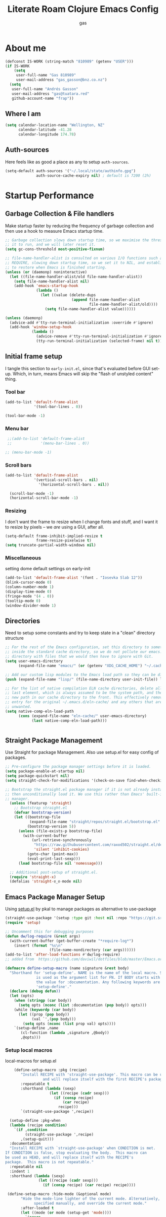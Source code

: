 #+TITLE: Literate Roam Clojure Emacs Config
#+AUTHOR: gas
#+STARTUP: overview
#+PROPERTY: header-args :cache yes :results output :mkdirp yes :async
#+AUTO_TANGLE: yes

* About me

#+begin_src emacs-lisp :noweb-ref user-config
  (defconst IS-WORK (string-match "810989" (getenv "USER")))
  (if IS-WORK
      (setq
       user-full-name "Gas 810989"
       user-mail-address "gas_gasson@bnz.co.nz")
    (setq
     user-full-name "Andrés Gasson"
     user-mail-address "gas@tuatara.red"
     github-account-name "frap"))
#+end_src

** Where I am

#+begin_src emacs-lisp :noweb-ref user-config
  (setq calendar-location-name "Wellington, NZ"
        calendar-latitude -41.28
        calendar-longitude 174.78)
#+end_src

** Auth-sources

Here feels like as good a place as any to setup =auth-sources=.

#+begin_src emacs-lisp :noweb-ref user-config
  (setq-default auth-sources '("~/.local/state/authinfo.gpg")
                auth-source-cache-expiry nil) ; default is 7200 (2h)
#+end_src
* Startup Performance

** Garbage Collection & File handlers
:PROPERTIES:
:header-args: :noweb-ref garbage-filehandler
:END:
Make startup faster by reducing the frequency of garbage collection and then use a hook to measure Emacs startup time.


#+begin_src emacs-lisp
;; Garbage collection slows down startup time, so we maximise the threshold for
;; it to run, and we will later reset it.
(setq gc-cons-threshold most-positive-fixnum)

;; file-name-handler-alist is consulted on various I/O functions such as
;; REQUIRE, slowing down startup time, so we set it to NIL, and establish a hook
;; to restore when Emacs is finished starting.
(unless (or (daemonp) noninteractive)
  (let ((file-name-handler-alist/old file-name-handler-alist))
    (setq file-name-handler-alist nil)
    (add-hook 'emacs-startup-hook
              (lambda ()
                (let ((value (delete-dups
                              (append file-name-handler-alist
                                      file-name-handler-alist/old))))
                  (setq file-name-handler-alist value))))))

(unless (daemonp)
  (advice-add #'tty-run-terminal-initialization :override #'ignore)
  (add-hook 'window-setup-hook
            (lambda ()
              (advice-remove #'tty-run-terminal-initialization #'ignore)
              (tty-run-terminal-initialization (selected-frame) nil t))))
#+end_src
** Initial frame setup
:PROPERTIES:
:header-args: :noweb-ref early-init-frame
:END:

I tangle this section to =early-init.el=, since that's evaluated
before GUI set-up.  Which, in turn, means Emacs will skip the "flash
of unstyled content" thing.

*** Tool bar

#+begin_src emacs-lisp
  (add-to-list 'default-frame-alist
               '(tool-bar-lines . 0))

  (tool-bar-mode -1)
#+end_src

*** Menu bar

#+begin_src emacs-lisp
  ;;(add-to-list 'default-frame-alist
  ;;             '(menu-bar-lines . 0))

 ;; (menu-bar-mode -1)
#+end_src

*** Scroll bars

#+begin_src emacs-lisp
  (add-to-list 'default-frame-alist
               '(vertical-scroll-bars . nil)
                 '(horizontal-scroll-bars . nil))

    (scroll-bar-mode -1)
    (horizontal-scroll-bar-mode -1)
#+end_src

*** Resizing

I don't want the frame to resize when I change fonts and stuff, and I
want it to resize by pixels -- we /are/ using a GUI, after all.

#+begin_src emacs-lisp
  (setq-default frame-inhibit-implied-resize t
                frame-resize-pixelwise t)
  (setq truncate-partial-width-windows nil)
#+end_src

*** Miscellaneous
setting dome default settings on early-init
#+begin_src emacs-lisp
  (add-to-list 'default-frame-alist '(font . "Iosevka Slab 12"))
  (blink-cursor-mode 0)
  (column-number-mode 1)
  (display-time-mode 0)
  (fringe-mode '(4 . 0))
  (tooltip-mode 0)
  (window-divider-mode 1)
#+end_src
** Directories
:PROPERTIES:
:header-args: :noweb-ref early-directories
:END:
Need to setup some constants and try to keep state in a "clean" directory structure
#+begin_src emacs-lisp
;; For the rest of the Emacs configuration, set this directory to something
;; inside the standard cache directory, so we do not pollute our emacs.d
;; directory with files that we would then have to ignore with Git.
(setq user-emacs-directory
      (expand-file-name "emacs/" (or (getenv "XDG_CACHE_HOME") "~/.cache/")))

;; Add our custom lisp modules to the Emacs load path so they can be discovered.
(push (expand-file-name "lisp/" (file-name-directory user-init-file)) load-path)

;; For the list of native compilation ELN cache directories, delete all but the
;; last element, which is always assumed to be the system path, and then cons a
;; new path in our cache directory to the front. This effectively removes the
;; entry for the original ~/.emacs.d/eln-cache/ and any others that are
;; unwanted.
(setq native-comp-eln-load-path
      (cons (expand-file-name "eln-cache/" user-emacs-directory)
            (last native-comp-eln-load-path)))


#+end_src

** Straight Package Management
:PROPERTIES:
:header-args: :noweb-ref early-straight
:END:
Use Straight for package Management. Also use setup.el for easy config of packages.
#+begin_src emacs-lisp
  ;; Pre-configure the package manager settings before it is loaded.
  (setq package-enable-at-startup nil)
  (setq package-quickstart nil)
  (setq straight-check-for-modifications '(check-on-save find-when-checking))

  ;; Bootstrap the straight.el package manager if it is not already installed,
  ;; then unconditionally load it. We use this rather than Emacs' built-in package
  ;; manager.
    (unless (featurep 'straight)
      ;; Bootstrap straight.el
      (defvar bootstrap-version)
      (let ((bootstrap-file
             (expand-file-name "straight/repos/straight.el/bootstrap.el" user-emacs-directory))
            (bootstrap-version 5))
        (unless (file-exists-p bootstrap-file)
          (with-current-buffer
              (url-retrieve-synchronously
               "https://raw.githubusercontent.com/raxod502/straight.el/develop/install.el"
               'silent 'inhibit-cookies)
            (goto-char (point-max))
            (eval-print-last-sexp)))
        (load bootstrap-file nil 'nomessage)))

    ;; Additional post-setup of straight.el.
    (require 'straight-x)
    (defalias 'straight-ಠ_ಠ-mode nil)
  #+end_src
** Emacs Package Manager Setup
:PROPERTIES:
:header-args: :noweb-ref setup-pkgmgr
:END:
Using [[https://www.emacswiki.org/emacs/SetupEl][setup.el]] by pkal to manage packages as alternative to use-package
#+begin_src emacs-lisp
  (straight-use-package '(setup :type git :host nil :repo "https://git.sr.ht/~pkal/setup"))
  (require 'setup)

  ;; Uncomment this for debugging purposes
  (defun dw/log-require (&rest args)
    (with-current-buffer (get-buffer-create "*require-log*")
      (insert (format "%s\n"
                      (file-name-nondirectory (car args))))))
  (add-to-list 'after-load-functions #'dw/log-require)
  ;; added from  https://github.com/daviwil/dotfiles/blob/master/Emacs.org#org-mode

  (defmacro define-setup-macro (name signature &rest body)
    "Shorthand for 'setup-define'. NAME is the name of the local macro. SIGNATURE
                is used as the argument list for FN. If BODY starts with a string, use this as
                the value for :documentation. Any following keywords are passed as OPTS to
                'setup-define'."
    (declare (debug defun))
    (let (opts)
      (when (stringp (car body))
        (setq opts (nconc (list :documentation (pop body)) opts)))
      (while (keywordp (car body))
        (let ((prop (pop body))
              (val `',(pop body)))
          (setq opts (nconc (list prop val) opts))))
      `(setup-define ,name
         (cl-function (lambda ,signature ,@body))
         ,@opts)))

  #+end_src
*** Setup local macros
  :PROPERTIES:
:header-args: :noweb-ref setup-macros
:END:
 local-macros for setup.el
 #+begin_src emacs-lisp
    (define-setup-macro :pkg (recipe)
       "Install RECIPE with 'straight-use-package'. This macro can be used as HEAD,
                 and will replace itself with the first RECIPE's package."
       :repeatable t
       :shorthand (lambda (sexp)
                    (let ((recipe (cadr sexp)))
                      (if (consp recipe)
                          (car recipe)
                        recipe)))
       `(straight-use-package ',recipe))

  (setup-define :pkg-when
  (lambda (recipe condition)
    `(if ,condition
         (straight-use-package ',recipe)
       ,(setup-quit)))
  :documentation
  "Install RECIPE with `straight-use-package' when CONDITION is met.
If CONDITION is false, stop evaluating the body.  This macro can
be used as HEAD, and will replace itself with the RECIPE's
package.  This macro is not repeatable."
  :repeatable nil
  :indent 1
  :shorthand (lambda (sexp)
               (let ((recipe (cadr sexp)))
                 (if (consp recipe) (car recipe) recipe))))

 (define-setup-macro :hide-mode (&optional mode)
       "Hide the mode-line lighter of the current mode. Alternatively, MODE can be
             specified manually, and override the current mode."
       :after-loaded t
       (let ((mode (or mode (setup-get 'mode))))
         `(progn
            (setq minor-mode-alist
                  (remq (assq ',(intern (format "%s-mode" mode)) minor-mode-alist)
                        minor-mode-alist))
            (setq minor-mode-alist
                  (remq (assq ',mode minor-mode-alist)
                        minor-mode-alist)))))

     (define-setup-macro :load-after (features &rest body)
       "Load the current feature after FEATURES."
       :indent 1
       (let ((body `(progn
                      (require ',(setup-get 'feature))
                      ,@body)))
         (dolist (feature (nreverse (ensure-list features)))
           (setq body `(with-eval-after-load ',feature ,body)))
         body))

     (define-setup-macro :disable ()
       "Unconditionally abort the evaluation of the current body."
       (setup-quit))

     (define-setup-macro :delay (seconds)
       "Require the current FEATURE after SECONDS of idle time."
       :indent 1
       `(run-with-idle-timer ,seconds nil #'require ',(setup-get 'feature) nil t))

     (define-setup-macro :with-idle-delay (seconds &rest body)
       "Evaluate BODY after SECONDS of idle time."
       :indent 1
       `(run-with-idle-timer ,seconds nil (lambda () ,@body)))

     (define-setup-macro :advise (symbol where arglist &rest body)
       "Add a piece of advice on a function. See 'advice-add' for more details."
       :after-loaded t
       :debug '(sexp sexp function-form)
       :indent 3
       (let ((name (gensym "setup-advice-")))
         `(progn
            (defun ,name ,arglist ,@body)
            (advice-add ',symbol ,where #',name))))

    (setup-define :needs
     (lambda (executable)
       `(unless (executable-find ,executable)
          ,(setup-quit)))
   :documentation "If EXECUTABLE is not in the path, stop here."
   :repeatable 1)


#+end_src
Sometimes it's good to clean up unused repositories if I've removed packages from my configuration.  Use =straight-remove-unused-repos= for this purpose.
** Emacs Startup Setup
:PROPERTIES:
:header-args: :noweb-ref emacs-startup
:END:
Show startup time
#+begin_src emacs-lisp
(setup show-startup-time
  (:with-hook emacs-startup-hook
    (:hook enfer/show-startup-time)))
#+end_src
*** Garbage collection automatic
Configure grabage collection
#+begin_src emacs-lisp
(setup (:pkg gcmh)
  (setq gcmh-auto-idle-delay-factor 10)
  (setq gcmh-high-cons-threshold (* 128 1024 1024))
  (setq gcmh-idle-delay 'auto)
  (gcmh-mode 1)
  (:hide-mode))
#+end_src

*** MAC PATH specific
#+begin_src emacs-lisp
  ;;(cua-mode 1)
  ;; path stuff for macOS
  ;;(if IS-MAC
      (setup (:pkg-when exec-path-from-shell IS-MAC)
        ;;(dolist (var '("SSH_AUTH_SOCK" "SSH_AGENT_PID" "GPG_AGENT_INFO" "LANG" "LC_CTYPE" "NIX_SSL_CERT_FILE" "HOMEBREW_PREFIX"))
        ;;  (add-to-list 'exec-path-from-shell-variables var))
        (exec-path-from-shell-initialize)
        ;;(add-to-list 'exec-path (expand-file-name "/bin" (getenv  "HOMEBREW_PREFIX")))
        )
#+end_src
*** Auto compile and Benchmarking
#+begin_src emacs-lisp

(setup (:pkg benchmark-init)
  (:disable) ; Disabled when not benchmarking.
  (define-advice define-obsolete-function-alias (:filter-args (ll))
    (let ((obsolete-name (pop ll))
          (current-name (pop ll))
          (when (if ll (pop ll) "1"))
          (docstring (if ll (pop ll) nil)))
      (list obsolete-name current-name when docstring)))
  (:require benchmark-init-modes)
  (:global-bind
   "<M-f2>" #'benchmark-init/show-durations-tabulated
   "<M-f3>" #'benchmark-init/show-durations-tree)
  (:with-hook after-init-hook
    (:hook benchmark-init/deactivate)))

(setup (:pkg auto-compile)
  (auto-compile-on-load-mode 1)
  (auto-compile-on-save-mode 1)
  (:hide-mode)
  (:hide-mode auto-compile-on-load))
#+end_src
*** Keep Emacs Directory clean
Use no-littering to automatically set common paths to the new user-emacs-directory
#+begin_src emacs-lisp
(setup (:pkg no-littering)
  (require 'no-littering))

#+end_src

* Emacs Sane defaults
Set Up Good Defaults. Taken from [[https://github.com/mfiano/dotfiles/blob/master/.emacs.d/lisp/mf-settings.el][mifano's emacs setup]]

Some constants that I use.
#+begin_src emacs-lisp :noweb-ref constants
(require 'subr-x)
;;; Initialise Constants
(defconst NATIVECOMP (if (fboundp 'native-comp-available-p) (native-comp-available-p)))
(defconst IS-MAC     (eq system-type 'darwin))
(defconst IS-LINUX   (eq system-type 'gnu/linux))
(defconst IS-TERMUX
  (string-suffix-p "Android" (string-trim (shell-command-to-string "uname -a"))))
#+end_src
time to load hook
#+begin_src emacs-lisp :noweb-ref sanity
  ;; Profile emacs startup
    (add-hook 'emacs-startup-hook
              (lambda ()
                (message "*** Emacs chargé en %s secondes avec %d ramasse-miettes."
                         (emacs-init-time "%.2f")
                         gcs-done)))
#+end_src
* Emacs Packages
** Utility Functions & macros

These have been sucked from [[https://github.com/mfiano/dotfiles/blob/master/.emacs.d/lisp/mf-util.el][mifano]]

*** Macros
:PROPERTIES:
:header-args: :noweb-ref macros
:END:
#+begin_src emacs-lisp

  (defmacro fn (&rest body)
    `(lambda () ,@body))

  (defmacro fn! (&rest body)
    `(lambda () (interactive) ,@body))

  (defmacro quiet! (&rest forms)
  `(cond
    (noninteractive
     (let ((old-fn (symbol-function 'write-region)))
       (cl-letf ((standard-output (lambda (&rest _)))
                 ((symbol-function 'load-file)
                  (lambda (file) (load file nil t)))
                 ((symbol-function 'message) (lambda (&rest _)))
                 ((symbol-function 'write-region)
                  (lambda (start end filename &optional append visit lockname
                                 mustbenew)
                    (unless visit (setq visit 'no-message))
                    (funcall old-fn start end filename append visit lockname
                             mustbenew))))
         ,@forms)))
    ((or debug-on-error debug-on-quit)
     ,@forms)
    ((let ((inhibit-message t)
           (save-silently t))
       (prog1 ,@forms (message ""))))))

 #+end_src
*** Variables
:PROPERTIES:
:header-args: :noweb-ref variables
:END:
#+begin_src emacs-lisp
(defvar enfer/ignored-directories
  `(,user-emacs-directory
    "eln-cache"))

(defvar enfer/ignored-suffixes
  '(".7z" ".bz2" ".db" ".dll" ".dmg" ".elc" ".exe" ".fasl" ".gz" ".iso" ".jar"
    ".o" ".pyc" ".rar" ".so" ".sql" ".sqlite" ".tar" ".tgz" ".xz" ".zip"))
#+end_src
*** Functions
:PROPERTIES:
:header-args: :noweb-ref functions
:END:
#+begin_src emacs-lisp
 (defun enfer/show-startup-time ()
      (message "Heure de démarrage d'Emacs: %.2fs (%d GCs)"
               (float-time (time-subtract after-init-time before-init-time))
               gcs-done))

  (defun enfer/etc-file (file-name)
    (expand-file-name (format "etc/%s" file-name) user-emacs-directory))

  (defun enfer/cache-dir-p (path)
    (string-prefix-p (getenv "XDG_CACHE_HOME") (expand-file-name path)))

   (defun mf/smarter-move-beginning-of-line (arg)
      (interactive "^p")
      (setq arg (or arg 1))
      (when (/= arg 1)
        (let ((line-move-visual nil))
          (forward-line (1- arg))))
      (let ((orig-point (point)))
        (back-to-indentation)
        (when (= orig-point (point))
          (move-beginning-of-line 1))))

    (defun mf/yank-primary-selection ()
      (interactive)
      (let ((primary (or (gui-get-primary-selection) (gui-get-selection))))
        (when primary
          (push-mark (point))
          (insert-for-yank primary))))

    (defun mf/delete-file (filename)
      (interactive "f")
      (when (and filename (file-exists-p filename))
        (let ((buffer (find-buffer-visiting filename)))
          (when buffer
            (kill-buffer buffer)))
        (delete-file filename)))

    (defun mf/rename-file ()
      (interactive)
      (let ((name (buffer-name))
            (filename (buffer-file-name)))
        (if (not (and filename (file-exists-p filename)))
            (error "Buffer '%s' n'a ​​pas de fichier associé!" name)
          (let* ((dir (file-name-directory filename))
                 (new-name (read-file-name "Nouveau nom de fichier: " dir)))
            (cond ((get-buffer new-name)
                   (error "Un Buffer nommé '%s' existe déjà!" new-name))
                  (t
                   (let ((dir (file-name-directory new-name)))
                     (when (and (not (file-exists-p dir))
                                (yes-or-no-p (format "Créer le répertoire '%s'?"
                                                     dir)))
                       (make-directory dir t)))
                   (rename-file filename new-name 1)
                   (rename-buffer new-name)
                   (set-visited-file-name new-name)
                   (set-buffer-modified-p nil)
                   (when (fboundp 'recentf-add-file)
                     (recentf-add-file new-name)
                     (recentf-remove-if-non-kept filename))
                   (message "Fichier '%s' renommé avec succès en '%s'" name
                            (file-name-nondirectory new-name))))))))
#+end_src
** Setup if exists Executable
ripgrep and gist
#+begin_src emacs-lisp :noweb-ref pkg-utils
  (setup (:pkg rg)
    (:when-loaded
      (setq rg-group-result t)
      (setq rg-ignore-case 'smart)))

  (setup (:pkg gist)
  (setq gist-view-gist t)
  (:hide-mode))

(setup (:pkg link-hint)
  (:require link-hint))
#+end_src
** Emacs UI Appearance
:PROPERTIES:
:header-args: :noweb-ref pkg-ui
:END:
*** Default Appearance setting
Some Defaults for my preferred appearance
#+begin_src emacs-lisp
    (setup appearance
    (setq blink-matching-paren nil)
    (setq display-time-default-load-average nil)
    (setq echo-keystrokes 0.1)
    (setq highlight-nonselected-windows nil)
    (setq idle-update-delay 1.0)
    (setq inhibit-startup-echo-area-message t)
    (setq inhibit-startup-screen t)
    (setq use-dialog-box nil)
    (setq use-file-dialog nil)
    (setq visible-bell nil)
    (setq x-gtk-use-system-tooltips nil)
    (setq x-stretch-cursor nil)
    (setq-default bidi-display-reordering 'left-to-right)
    (setq-default bidi-paragraph-direction 'left-to-right)
    (setq-default cursor-in-non-selected-windows nil)
    (setq-default cursor-type 'hbar)
    (setq-default display-line-numbers-widen t)
    (setq-default display-line-numbers-width 3)
    (setq-default indicate-buffer-boundaries nil)
    (setq-default truncate-lines t)
    (:with-hook (prog-mode-hook text-mode-hook conf-mode-hook)
      (:hook display-line-numbers-mode))
    (:with-hook text-mode-hook
      (:hook visual-line-mode)))
#+end_src
*** Menu and Tool bars
#+begin_src elisp
(menu-bar-mode -1)            ; Disable the menu bar
(unless IS-TERMUX
  (scroll-bar-mode -1)        ; Disable visible scrollbar
  (tool-bar-mode -1)          ; Disable the toolbar
  (tooltip-mode -1)           ; Disable tooltips
  (set-fringe-mode 10)        ; Give some breathing room
  (menu-bar-mode 1))

;; Set up the visible bell
(setq visible-bell t)
#+end_src
*** Fonts & Emojis

On Linux, I have a custom build of Iosevka that I like.

#+begin_src emacs-lisp :noweb-ref pkg-ui
  (setup (:pkg all-the-icons)
    (:load-after marginalia
      (:pkg all-the-icons-completion)
      (all-the-icons-completion-mode 1)
      (:with-mode marginalia-mode
        (:hook all-the-icons-completion-marginalia-setup)))
    (:load-after dired
      (:pkg all-the-icons-dired)
      (:with-mode dired-mode
        (:hook all-the-icons-dired-mode))))

  (setup (:pkg emojify)
    (setq emojify-emoji-styles '(unicode))
    (global-emojify-mode 1))

  (setup (:pkg unicode-fonts)
    (unicode-fonts-setup))

  (setup (:pkg mixed-pitch)
    (:with-mode mixed-pitch-mode
      (:hook-into text-mode))

  ;; Set the font face based on platform
  (pcase system-type
    ((or 'gnu/linux 'windows-nt 'cygwin)
     (set-face-attribute 'default nil
                         :font "JetBrains Mono"
                         :weight 'light
                         :height 120
                         ))
    ('darwin (set-face-attribute 'default nil :font "Fira Mono" :height 130)))

  ;; Set the fixed pitch face
  (set-face-attribute 'fixed-pitch nil
                      :font "JetBrains Mono"
                      :weight 'light
                      )

  ;; Set the variable pitch face
  (set-face-attribute 'variable-pitch nil
                      ;; :font "Cantarell"
                      :font "Iosevka Aile"
                      :weight 'light))

  ;; Required for proportional font in posframe
  (setup (:pkg company-posframe)
    (company-posframe-mode 1))

  (setup (:pkg default-text-scale)
    (:bind
     "M--" default-text-scale-decrease
     "M-+" default-text-scale-increase
     "M-=" default-text-scale-reset)
    (default-text-scale-mode 1))

  (setup (:pkg dimmer)
    (setq dimmer-fraction 0.3)
    (dimmer-mode 1))
#+end_src

*** Frame titles, sizes and mouse setup

#+begin_src emacs-lisp
  (setq-default frame-title-format
                (concat invocation-name "@" (system-name)
                        ": %b %+%+ %f"))

  (unless IS-TERMUX
    (setq mouse-wheel-scroll-amount '(1 ((shift) . 1))) ;; one line at a time
    (setq mouse-wheel-progressive-speed nil) ;; don't accelerate scrolling
    (setq mouse-wheel-follow-mouse 't) ;; scroll window under mouse
    (setq scroll-step 1) ;; keyboard scroll one line at a time
    (setq use-dialog-box nil)) ;; Disable dialog boxes since they weren't working in Mac OSX

  (unless IS-TERMUX
    (set-frame-parameter (selected-frame) 'alpha '(90 . 90))
    (add-to-list 'default-frame-alist '(alpha . (90 . 90)))
    (set-frame-parameter (selected-frame) 'fullscreen 'maximized)
    (add-to-list 'default-frame-alist '(fullscreen . maximized)))
#+end_src

*** Themes & Modeline

#+begin_src emacs-lisp
  (setup (:pkg spacegray-theme))
  (setup (:pkg doom-themes)
    (setq doom-themes-enable-bold t)
    (setq doom-themes-enable-italic t)
    (doom-themes-org-config))

  (unless IS-TERMUX
   ;; (load-theme 'doom-palenight t)
    (doom-themes-visual-bell-config))

  ;; Mode-line
  ;;Basic Customisation
  (setq display-time-format "%l:%M %p %b %y"
        display-time-default-load-average nil)

  ;; Doom Modeline

  (setup (:pkg minions)
    (:hook-into doom-modeline-mode))

  (setup (:pkg doom-modeline)
   ;; (setq doom-modeline-bar-width 4)
    (setq doom-modeline-buffer-encoding nil)
    (setq doom-modeline-buffer-file-name-style 'relative-from-project)
    (setq doom-modeline-height 30)
    (setq doom-modeline-major-mode-icon t)
    (setq doom-modeline-minor-modes t)
    (:with-hook window-setup-hook
      (:hook (fn (set-face-attribute
                  'mode-line nil :family "Iosevka Slab" :height 130))))
    (:hook-into window-setup)
    (:option doom-modeline-height 15
             doom-modeline-bar-width 6
             doom-modeline-lsp t
             doom-modeline-github nil
             doom-modeline-mu4e nil
             doom-modeline-irc t
             doom-modeline-minor-modes t
             doom-modeline-persp-name nil
             doom-modeline-buffer-file-name-style 'truncate-except-project
             doom-modeline-major-mode-icon nil)
    (custom-set-faces '(mode-line ((t (:height 0.85))))
                      '(mode-line-inactive ((t (:height 0.85))))))


#+end_src
*** Don't show default modeline

Wait until my *fancy* modeline is loaded -- from [[https://github.com/KaratasFurkan/.emacs.d#remove-redundant-ui][Furkan Karataş]].

#+begin_src emacs-lisp
  (setq-default mode-line-format nil)
#+end_src
*** highlights and diff
setup diff and highlights
#+begin_src emacs-lisp
  (setup (:pkg highlight-numbers)
    (:hook-into prog-mode)
    (:hide-mode))

  (setup (:pkg hl-fill-column)
    (:require hl-fill-column)
    (:hook-into prog-mode text-mode conf-mode))

  (setup (:pkg hl-line)
    (global-hl-line-mode 1))

  (setup (:pkg hl-todo)
    (global-hl-todo-mode 1))

(setup (:pkg diff-hl)
  (global-diff-hl-mode 1)
  (:with-mode dired-mode
    (:hook diff-hl-dired-mode))
  (:load-after magit
    (:with-hook magit-pre-refresh-hook
      (:hook diff-hl-magit-pre-refresh))
    (:with-hook magit-post-refresh-hook
      (:hook diff-hl-magit-post-refresh))))
#+end_src
*** Window Setup
:PROPERTIES:
:header-args: :noweb-ref pkg-window
:END:

1st some defaults

#+begin_src emacs-lisp
  (setup windows
      (setq split-height-threshold nil)
      (setq split-width-threshold 160)
      (setq window-divider-default-bottom-width 2)
      (setq window-divider-default-places t)
      (setq window-divider-default-right-width 2)
      (setq window-resize-pixelwise nil))

#+end_src
#+begin_src emacs-lisp :noweb-ref pkg-window
  (setup (:pkg ace-window)
    (setq aw-background t)
    (setq aw-scope 'frame)
    (ace-window-display-mode 1)
    (:hide-mode))

  (setup (:pkg shackle)
  (setq shackle-rules
        `((compilation-mode
           :select t :align right :size 0.33)
          (magit-status-mode
           :select t :align right :size 0.5)
          ((help-mode helpful-mode)
           :select t :align right :size 0.4)
          ((sly-xref-mode "\\*\\(sly-mrepl\\|ielm\\)")
           :regexp t :noselect t :align below :size 0.24)))
  (shackle-mode 1))

(setup (:pkg windmove)
  (windmove-default-keybindings))

(setup (:pkg winner)
  (winner-mode 1))
  (setq-default window-divider-default-places 'right-only ; only right
                window-divider-default-bottom-width 2
                window-divider-default-right-width 2)
#+end_src

#+begin_src emacs-lisp :noweb-ref pkg-ui
  (window-divider-mode +1)
#+end_src

**** Splitting windows sensibly

This is extremely fiddly and I'd love another option.
- [[https://www.emacswiki.org/emacs/ToggleWindowSplit][ToggleWindowSplit, EmacsWiki]]

#+begin_src emacs-lisp :noweb-ref pkg-window
  (setq-default split-width-threshold 100
                split-height-threshold 50)
#+end_src
*** Fringes
:PROPERTIES:
:header-args: :noweb-ref pkg-window
:END:

I have grown to love Emacs's little fringes on the side of the
windows.  In fact, I love them so much that I really went overboard
and have made a custom fringe bitmap.

**** Indicate empty lines after the end of the buffer

#+begin_src emacs-lisp
  (setq-default indicate-empty-lines t)
#+end_src

**** Indicate the boundaries of the buffer

#+begin_src emacs-lisp
  (setq-default indicate-buffer-boundaries 'right)
#+end_src

**** Indicate continuation lines, but only on the left fringe

#+begin_src emacs-lisp
  (setq-default visual-line-fringe-indicators '(left-curly-arrow nil))
#+end_src

**** Customise fringe bitmaps

***** Curly arrows (continuation lines)

#+begin_src emacs-lisp
  (define-fringe-bitmap 'left-curly-arrow
    [#b11000000
     #b01100000
     #b00110000
     #b00011000])

  (define-fringe-bitmap 'right-curly-arrow
    [#b00011000
     #b00110000
     #b01100000
     #b11000000])
#+end_src

***** Arrows (truncation lines)

#+begin_src emacs-lisp
  (define-fringe-bitmap 'left-arrow
    [#b00000000
     #b01010100
     #b01010100
     #b00000000])

  (define-fringe-bitmap 'right-arrow
    [#b00000000
     #b00101010
     #b00101010
     #b00000000])
#+end_src
*** Project Setup
setup of git and projectile
#+begin_src emacs-lisp :noweb-ref pkg-project

(setup (:pkg git-timemachine)
    (:bind
     "[" git-timemachine-show-previous-revision
     "]" git-timemachine-show-next-revision
     "b" git-timemachine-blame))

(setup (:pkg magit)
  (setq git-commit-summary-max-length 120)
  (setq magit-commit-show-diff nil)
  (setq magit-delete-by-moving-to-trash nil)
  (setq magit-display-buffer-function
        #'magit-display-buffer-same-window-except-diff-v1)
  (setq magit-log-auto-more t)
  (setq magit-log-margin-show-committer-date t)
  (setq magit-revert-buffers 'silent)
  (setq magit-save-repository-buffers 'dontask)
  (setq magit-wip-after-apply-mode t)
  (setq magit-wip-after-save-mode t)
  (setq magit-wip-before-change-mode t)
  (setq transient-values
        '((magit-log:magit-log-mode "--graph" "--color" "--decorate"))))

(setup magit-wip
  (:load-after magit
    (magit-wip-mode 1)
    (:hide-mode)))

(setup (:pkg magit-todos)
  (:load-after magit
    (magit-todos-mode 1)))

(setup (:pkg persp-projectile)
  (:load-after (perspective projectile)))

(setup (:pkg perspective)
  (setq persp-modestring-short t)
  (setq persp-show-modestring t)
  (setq persp-sort 'name)
  (setq persp-state-default-file (enfer/etc-file "perspectives"))
  (setq persp-switch-wrap nil)
  (persp-mode 1)
  (:global
   "M-1" (fn! (persp-switch-by-number 1))
   "M-2" (fn! (persp-switch-by-number 2))
   "M-3" (fn! (persp-switch-by-number 3))
   "M-4" (fn! (persp-switch-by-number 4))
   "M-5" (fn! (persp-switch-by-number 5))
   "M-6" (fn! (persp-switch-by-number 6))
   "M-7" (fn! (persp-switch-by-number 7))
   "M-8" (fn! (persp-switch-by-number 8))
   "M-9" (fn! (persp-switch-by-number 9))))

(setup (:pkg projectile)
  (setq projectile-cache-file (enfer/etc-file "projectile.cache"))
  (setq projectile-kill-buffers-filter 'kill-only-files)
  (setq projectile-known-projects-file (enfer/etc-file "projectile-bookmarks"))
  (projectile-mode 1)
  (setq projectile-find-dir-includes-top-level t)
  (setf projectile-globally-ignored-directories
        (delete-dups (append projectile-globally-ignored-directories
                             enfer/ignored-directories)))
  (setq projectile-globally-ignored-file-suffixes enfer/ignored-suffixes)
  (:with-idle-delay 15 (quiet! (projectile-cleanup-known-projects)))
  (:hide-mode))
#+end_src
*** Buffers
PROPERTIES:
:header-args: :noweb-ref sanity
:END:
Setup Scatch and minibuffer
#+begin_example
  (setup scratch
    (setq initial-major-mode 'fundamental-mode)
    (setq initial-scratch-message nil))

    (setup minibuffer
    (file-name-shadow-mode 1)
    (minibuffer-depth-indicate-mode 1)
    (minibuffer-electric-default-mode 1)
    (fset #'yes-or-no-p #'y-or-n-p)
    (setq enable-recursive-minibuffers t)
    (setq file-name-shadow-properties '(invisible t intangible t))
    (setq minibuffer-eldef-shorten-default t)
    (setq minibuffer-prompt-properties
          '(read-only t cursor-intangible t face minibuffer-prompt))
    (setq read-answer-short t)
    (setq read-extended-command-predicate #'command-completion-default-include-p)
    (setq use-short-answers t)
    (:with-hook minibuffer-setup-hook
      (:hook cursor-intangible-mode)))
#+end_example

The default way Emacs makes buffer names unique is really ugly and,
dare I say it, stupid.  Instead, I want them to be uniquified by their
filesystem paths.

#+begin_src emacs-lisp
  (require 'uniquify)
#+end_src

#+begin_src emacs-lisp
  (setq-default uniquify-buffer-name-style 'forward
                uniquify-separator "/"
                uniquify-after-kill-buffer-p t
                uniquify-ignore-buffers-re "^\\*")
#+end_src

** Emacs as an Editor
:PROPERTIES:
:header-args: :noweb-ref pkg-editor
:END:
The visual-line-mode function enables line-wrapping. You can run the function separately for each buffer, but ideally, you hook it to all text modes.

When you select (mark) a section of text and start typing, Emacs will not replace the selected text. To enable Emacs deleting selected text, you set the delete-selection-mode variable, as below.

One last sensible default is to enure that Emacs lets you use the page-up and page-down buttons to
go to the first and last line in the buffer.
#+begin_src emacs-lisp
    ;; Sensible line breaking
  (add-hook 'text-mode-hook 'visual-line-mode)

  ;; Overwrite selected text
  (setup (:require delsel)
    (delete-selection-mode t))

  ;; Scroll to the first and last line of the buffer
  (setq scroll-error-top-bottom t)
#+end_src

*** Spelling
The configuration below enables Flyspell for all text modes and sets Hunspell as the default checking program. The M-F7 key checks the spelling for all words in the buffer and F7 checks the word that you cursor is standing on.

A more productive method is to use the C-; function. This function provides the most likely correction of the first spelling error before the cursor is. Emacs will show the list of possible corrections in the mini buffer. Repeatedly pressing C-; will cycle through the options until you get back to the original. This function prevents you from having to jump to your spelling mistakes.
#+begin_src emacs-lisp
    (setup flyspell
      (:hook-into text-mode-hook)
      (:bind "M-<f7>"  flyspell-buffer
             "<f7>"    flyspell-word
             "C-;"     flyspell-auto-correct-previous-word
             )
      (progn
        (cond
         ((executable-find "aspell")
          (setq ispell-program-name "aspell")
          (setq ispell-extra-args   '("--sug-mode=ultra"
                                      "--lang=en_AU")))
         ((executable-find "hunspell")
          (setq ispell-program-name "hunspell")
          (setq ispell-extra-args   '("-d en_AU"))))

        ;; Save a new word to personal dictionary without asking
        (setq ispell-silently-savep t)
        (setq ispell-default-dictionary "en_AU"))

      (defun avy-action-flyspell (pt)
        (save-excursion
          (goto-char pt)
          (when (require 'flyspell nil t)
            (flyspell-auto-correct-word)))
        (select-window
         (cdr (ring-ref avy-ring 0)))
        t)

      ;; Bind to semicolon (flyspell uses C-;)
      (setf (alist-get ?\; avy-dispatch-alist) 'avy-action-flyspell)

      (:when-loaded
        (:hide-mode)))
#+end_src

I use the dictionary package for Emacs, and I’m lazy about it:
#+begin_src emacs-lisp
(setup (:pkg dictionary)

(defun dictionary-search-dwim (&optional arg)
  "Search for definition of word at point. If region is active,
search for contents of region instead. If called with a prefix
argument, query for word to search."
  (interactive "P")
  (if arg
      (dictionary-search nil)
    (if (use-region-p)
        (dictionary-search (buffer-substring-no-properties
                            (region-beginning)
                            (region-end)))
      (if (thing-at-point 'word)
          (dictionary-lookup-definition)
        (dictionary-search-dwim '(4))))))

(defun avy-action-define (pt)
  (save-excursion
    (goto-char pt)
    (dictionary-search-dwim))
  (select-window
   (cdr (ring-ref avy-ring 0)))
  t)

(setf (alist-get ?= avy-dispatch-alist) 'dictionary-search-dwim))
#+end_src

*** Avy - Filter, Select, Act
Setup avy in filter, select, act mode
#+begin_src emacs-lisp
  (setup (:pkg avy)
    (:global  "M-j"  'avy-goto-char-timer
              "C-M-s" 'isearch-forward-other-window
              "C-M-r" 'isearch-backward-other-window)
    (setq avy-keys '(?q ?e ?r ?y ?u ?o ?p
                        ?a ?s ?d ?f ?g ?h ?j
                        ?k ?l ?' ?x ?c ?v ?b
                        ?n ?, ?/))
    (defun avy-show-dispatch-help ()
      (let* ((len (length "avy-action-"))
             (fw (frame-width))
             (raw-strings (mapcar
                           (lambda (x)
                             (format "%2s: %-19s"
                                     (propertize
                                      (char-to-string (car x))
                                      'face 'aw-key-face)
                                     (substring (symbol-name (cdr x)) len)))
                           avy-dispatch-alist))
             (max-len (1+ (apply #'max (mapcar #'length raw-strings))))
             (strings-len (length raw-strings))
             (per-row (floor fw max-len))
             display-strings)
        (cl-loop for string in raw-strings
                 for N from 1 to strings-len do
                 (push (concat string " ") display-strings)
                 (when (= (mod N per-row) 0) (push "\n" display-strings)))
        (message "%s" (apply #'concat (nreverse display-strings)))))

    ;; Kill text
    (defun avy-action-kill-whole-line (pt)
      (save-excursion
        (goto-char pt)
        (kill-whole-line))
      (select-window
       (cdr
        (ring-ref avy-ring 0)))
      t)

    (setf (alist-get ?k avy-dispatch-alist) 'avy-action-kill-stay
          (alist-get ?K avy-dispatch-alist) 'avy-action-kill-whole-line)

    ;; Copy text
    (defun avy-action-copy-whole-line (pt)
      (save-excursion
        (goto-char pt)
        (cl-destructuring-bind (start . end)
            (bounds-of-thing-at-point 'line)
          (copy-region-as-kill start end)))
      (select-window
       (cdr
        (ring-ref avy-ring 0)))
      t)

    (setf (alist-get ?w avy-dispatch-alist) 'avy-action-copy
          (alist-get ?W avy-dispatch-alist) 'avy-action-copy-whole-line)

    ;; Yank text
    (defun avy-action-yank-whole-line (pt)
      (avy-action-copy-whole-line pt)
      (save-excursion (yank))
      t)

    (setf (alist-get ?y avy-dispatch-alist) 'avy-action-yank
          (alist-get ?Y avy-dispatch-alist) 'avy-action-yank-whole-line)

    ;; Transpose/Move text
    (defun avy-action-teleport-whole-line (pt)
      (avy-action-kill-whole-line pt)
      (save-excursion (yank)) t)

    (setf (alist-get ?t avy-dispatch-alist) 'avy-action-teleport
          (alist-get ?T avy-dispatch-alist) 'avy-action-teleport-whole-line)

    ;; Mark text
    (defun avy-action-mark-to-char (pt)
      (activate-mark)
      (goto-char pt))

    (setf (alist-get ?  avy-dispatch-alist) 'avy-action-mark-to-char)

    ;; Avy + Isearch
    (define-key isearch-mode-map (kbd "M-j") 'avy-isearch)

    ;; Isearch in other windows
    (defun isearch-forward-other-window (prefix)
      "Function to isearch-forward in other-window."
      (interactive "P")
      (unless (one-window-p)
        (save-excursion
          (let ((next (if prefix -1 1)))
            (other-window next)
            (isearch-forward)
            (other-window (- next))))))

    (defun isearch-backward-other-window (prefix)
      "Function to isearch-backward in other-window."
      (interactive "P")
      (unless (one-window-p)
        (save-excursion
          (let ((next (if prefix 1 -1)))
            (other-window next)
            (isearch-backward)
            (other-window (- next))))))

    (setq avy-all-windows t)
    )

#+end_src

*** Encodings & Whitespace
Setup encodings
#+begin_src emacs-lisp :noweb-ref sanity
  (setup encoding
  (setq coding-system-for-read 'utf-8-unix)
  (setq coding-system-for-write 'utf-8-unix)
  (setq default-process-coding-system '(utf-8-unix utf-8-unix))
  (setq locale-coding-system 'utf-8-unix)
  (setq selection-coding-system 'utf-8)
  (setq x-select-request-type nil)
  (setq-default buffer-file-coding-system 'utf-8-unix)
  (prefer-coding-system 'utf-8-unix)
  (set-clipboard-coding-system 'utf-8)
  (set-default-coding-systems 'utf-8-unix)
  (set-keyboard-coding-system 'utf-8-unix)
  (set-language-environment "UTF-8")
  (set-selection-coding-system 'utf-8)
  (set-terminal-coding-system 'utf-8-unix))
#+end_src
Setup undo , whitespace, expand, indentation
#+begin_src emacs-lisp
  (setup (:pkg aggressive-indent)
    (:hook-into prog-mode)
    (:hide-mode))

  (setup (:pkg hungry-delete)
    (:load-after smartparens
      (setq hungry-delete-join-reluctantly t)
      (global-hungry-delete-mode 1)
      (:hook-into smartparens-enabled)
      (:hide-mode)))

  (setup (:pkg expand-region)
    (:require expand-region)
    )

  (setup (:pkg undo-fu undo-fu-session)
    (:with-map (prog-mode-map text-mode-map)
      (:bind
       "u" undo-fu-only-undo
       "C-r" undo-fu-only-redo))
    (setq undo-fu-session-incompatible-files
          '("/COMMIT_EDITMSG\\'" "/git-rebase-todo\\'"))
    (global-undo-fu-session-mode 1))

 ;; (setup (:pkg whitespace-cleanup-mode)
 ;;   (global-whitespace-cleanup-mode 1)
 ;;   (:with-hook before-save-hook
 ;;     (:hook delete-trailing-whitespace))
 ;;   (:hide-mode))
#+end_src
whitespace defaults
#+begin_src emacs-lisp :noweb-ref sanity
  (setup whitespace
    (setq backward-delete-char-untabify-method 'hungry)
    (setq next-line-add-newlines nil)
    (setq sentence-end-double-space nil)
    (setq-default indent-tabs-mode nil)
    (setq-default indicate-empty-lines nil)
    (setq-default tab-always-indent nil)
    (setq-default tab-width 4)
    (:with-hook before-save-hook
      (:hook delete-trailing-whitespace)))
#+end_src
*** Emacs *Help* functions

 Help and which functions

#+begin_src emacs-lisp :noweb-ref pkg-ui

  (setup (:pkg helpful)
    (:when-loaded
      (:global-bind
       "C-h f" helpful-callable
       "C-h v" helpful-variable
       "C-h k" helpful-key)
      (defun avy-action-helpful (pt)
        (save-excursion
          (goto-char pt)
          (helpful-at-point))
        (select-window
         (cdr (ring-ref avy-ring 0)))
        t)
      ;; set H as avy dispatch to Help
      (setf (alist-get ?H avy-dispatch-alist) 'avy-action-helpful)

      (:load-after link-hint
        (:bind
         "o" link-hint-open-link-at-point)
        (setq helpful-switch-buffer-function
              (lambda (x)
                (if (eq major-mode 'helpful-mode)
                    (switch-to-buffer x)
                  (pop-to-buffer x)))))))

  (setup (:pkg which-key)
    (which-key-mode 1)
    (setq which-key-add-column-padding 2)
    (setq which-key-idle-delay 0.5)
    (setq which-key-idle-secondary-delay 0.1)
    (setq which-key-max-display-columns nil)
    (setq which-key-min-display-lines 6)
    (setq which-key-replacement-alist
          '((("left") . ("🡸"))
            (("right") . ("🡺"))
            (("up") . ("🡹"))
            (("down") . ("🡻"))
            (("delete") . ("DEL"))
            (("\\`DEL\\'") . ("BKSP"))
            (("RET") . ("⏎"))
            (("next") . ("PgDn"))
            (("prior") . ("PgUp"))))
    (setq which-key-sort-order 'which-key-key-order-alpha)
    (setq which-key-sort-uppercase-first nil)
    (which-key-setup-minibuffer)
    (:with-hook which-key-init-buffer-hook
      (:hook (fn (setq line-spacing 4))))
    (:hide-mode))
#+end_src

*** Navigation
setup Marginalia for navigation
#+begin_src emacs-lisp
  (setup (:pkg marginalia)
    (:load-after vertico
      (marginalia-mode 1)))

#+end_src
keychords with hydra
#+begin_src emacs-lisp
  (setup (:pkg hydra)
    (require 'hydra))
#+end_src
*** Completion
Emacs completion parlava
#+begin_src emacs-lisp :noweb-ref pkg-ompletion
  (setup (:pkg company)
    (global-company-mode 1)
    (company-tng-mode 1)
    (setq company-backends (remove 'company-dabbrev company-backends))
    (setq company-idle-delay nil)
    (setq company-minimum-prefix-length 2)
    (setq company-selection-wrap-around t)
    (setq company-tooltip-align-annotations t)
    (:with-map company-active-map
      (:bind
       [tab] company-select-next
       [backtab] company-select-previous))
    (:hide-mode))

  (setup (:pkg consult)
    (setq consult-async-min-input 2)
    (setq consult-preview-key (kbd "M-."))
    (setq xref-show-definitions-function #'consult-xref)
    (setq xref-show-xrefs-function #'consult-xref)
    (advice-add #'completing-read-multiple
                :override #'consult-completing-read-multiple)
    (:load-after projectile
      (setq consult-project-root-function #'projectile-project-root))
    (:load-after vertico
      (setq completion-in-region-function
            (lambda (&rest args)
              (apply (if vertico-mode
                         #'consult-completion-in-region
                       #'completion--in-region)
                     args)))))

  (setup (:pkg embark)
    (:load-after which-key
      (defun embark-which-key-indicator ()
        (lambda (&optional keymap targets prefix)
          (if (null keymap)
              (which-key--hide-popup-ignore-command)
            (which-key--show-keymap
             (if (eq (plist-get (car targets) :type) 'embark-become)
                 "Become"
               (format "Agir sur %s '%s'%s"
                       (plist-get (car targets) :type)
                       (embark--truncate-target (plist-get (car targets) :target))
                       (if (cdr targets) "…" "")))
             (if prefix
                 (pcase (lookup-key keymap prefix 'accept-default)
                   ((and (pred keymapp) km) km)
                   (_ (key-binding prefix 'accept-default)))
               keymap)
             nil nil t (lambda (binding)
                         (not (string-suffix-p "-argument" (cdr binding))))))))
      (setq prefix-help-command #'embark-prefix-help-command)
      (setq embark-indicators '(embark-which-key-indicator embark-highlight-indicator embark-isearch-highlight-indicator))
      (defun avy-action-embark (pt)
        (unwind-protect
            (save-excursion
              (goto-char pt)
              (embark-act))
          (select-window
           (cdr (ring-ref avy-ring 0))))
        t)

      (setf (alist-get ?. avy-dispatch-alist) 'avy-action-embark)

      (:advise embark-completing-read-prompter :around (fn &rest args)
        (when-let ((win (get-buffer-window which-key--buffer 'visible)))
          (quit-window 'kill-buffer win)
          (let ((embark-indicators (delq #'embark-which-key-indicator
                                         embark-indicators)))
            (apply fn args))))
      (:global "C-," embark-act)))

  (setup (:pkg embark-consult)
    (:load-after (embark consult)
      (:with-mode embark-collect-mode
        (:hook consult-preview-at-point-mode))))

  (setup (:pkg orderless)
    (setq completion-category-defaults nil)
    (setq completion-category-overrides '((file (styles partial-completion))))
    (setq completion-styles '(orderless)))

  (setup (:pkg (vertico :files (:defaults "extensions/*")))
    (:also-load vertico-repeat)
    (setq vertico-count 15)
    (setq vertico-resize t)
    (vertico-mode 1)
    (:with-hook minibuffer-setup-hook
      (:hook vertico-repeat-save)))

#+end_src

** Note Taking
:PROPERTIES:
:header-args: :noweb-ref pkg-org
:END:
#+BEGIN_SRC elisp :noweb-ref pkg-org

  (defvar enfer/dir-notes
    (file-name-as-directory (expand-file-name "~/org")))

  ;; Turn on indentation and auto-fill mode for Org files
  (defun frap/org-mode-setup ()
    (org-indent-mode)   ;; turn on org indent
    (variable-pitch-mode 1) ;; turn on variable-pitch
    (auto-fill-mode 0)   ;; turn off auto-fill
    (visual-line-mode 1) ;; turn on visual-line-mode
    )

  (setup (:pkg org)
    (:also-load org-tempo)
   ;; (:hook frap/org-mode-setup)
    (:global "C-c a"   org-agenda)
    (:bind "C-c c"  org-capture
           "C-c l"   org-store-link)
    (setq org-ellipsis " …"
          org-directory enfer/dir-notes
          ;;org-adapt-indentation nil ; don't indent things
          org-capture-bookmark nil
          org-cycle-separator-lines 2
          org-catch-invisible-edits 'show-and-error;'smart ; let's try this
          org-edit-src-content-indentation 2
          org-export-coding-system 'utf-8-unix
          org-export-headline-levels 8
          org-export-with-section-numbers nil
          org-export-with-smart-quotes t
          org-export-with-sub-superscripts t
          org-export-with-toc t
          org-fontify-quote-and-verse-blocks t
          org-fontify-whole-heading-line t
          org-hide-block-startup nil
          org-hide-emphasis-markers t  ;;so dont see text markers aka bold italic
          org-html-coding-system 'utf-8-unix
          org-html-todo-kwd-class-prefix "keyword "
          org-id-link-to-org-use-id 'create-if-interactive
          org-id-locations-file (expand-file-name ".orgids" enfer/dir-notes)
          org-image-actual-width '(300)
          org-outline-path-complete-in-steps nil
          org-pretty-entities t  ;; special symbols, latex
          org-return-follows-link t
          org-src-tab-acts-natively t
          org-src-fontify-natively t
          org-src-preserve-indentation nil
          org-startup-folded 'content
          org-startup-indented t ;; removed leading * for nicer view
          org-startup-with-inline-images t
          ;; Use the special C-a, C-e and C-k definitions for Org, which enable some special behavior in headings.
          org-special-ctrl-a/e t
          org-special-ctrl-k t)

    (setq org-modules
          '(org-crypt
            org-habit
            org-bookmark
            org-eshell
            ;;org-irc
            ))

    (setq org-refile-targets '((nil :maxlevel . 3)
                               (org-agenda-files :maxlevel . 3))
          org-refile-use-outline-path t)

    (org-babel-do-load-languages
     'org-babel-load-languages
     '((emacs-lisp . t)
       (clojure . t)
       (shell . t)
       (python . t)
       ;;(ledger . t)
       ))

    (with-no-warnings
      (custom-declare-face '+org-todo-active  '((t (:inherit (bold font-lock-constant-face org-todo)))) "")
      (custom-declare-face '+org-todo-project '((t (:inherit (bold font-lock-doc-face org-todo)))) "")
      (custom-declare-face '+org-todo-onhold  '((t (:inherit (bold warning org-todo)))) "")
      (custom-declare-face '+org-todo-cancel  '((t (:inherit (bold error org-todo)))) ""))

    (setq org-todo-keywords
          '((sequence
             "TODO(t)"  ; A task that needs doing & is ready to do
             "PROJ(p)"  ; A project, which usually contains other tasks
             "SUIV(s)"  ; A task that is in progress
             "ATTE(w)"  ; Something external is holding up this task
             "SUSP(h)"  ; This task is paused/on hold because of me
             "|"
             "FINI(d)"  ; Task successfully completed
             "KILL(k)") ; Task was cancelled, aborted or is no longer applicable
            (sequence
             "[ ](T)"   ; A task that needs doing
             "[-](S)"   ; Task is in progress
             "[?](W)"   ; Task is being held up or paused
             "|"
             "[X](D)")  ; Task was completed
            (sequence
             "|"
             "OKAY(o)"
             "YES(y)"
             "NO(n)"))
          org-todo-keyword-faces
          '(("[-]"   . +org-todo-active)
            ("SUIV" . +org-todo-active)
            ("[?]"  . +org-todo-onhold)
            ("ATTE" . +org-todo-onhold)
            ("SUSP" . +org-todo-onhold)
            ("PROJ" . +org-todo-project)
            ("NO"   . +org-todo-cancel)
            ("KILL" . +org-todo-cancel)))
    (setq org-fancy-priorities-list '("⚡" "⬆" "⬇" "☕"))
    (setq  org-capture-templates
           '(("x" "Note" entry
              (file+olp+datetree "journal.org")
              "**** [ ] %U %?" :prepend t :kill-buffer t)
             ("t" "Tâches" entry
              (file+headline "todo.org" "Boîte de réception")
              "* [ ] %?\n%i" :prepend t :kill-buffer t)))
    ;;  (setq org-capture-templates
    ;;        `(("i" "inbox" entry (file ,(concat gas/org-agenda-directory "inbox.org"))
    ;;          "* TODO %?")
    ;;         ("e" "email" entry (file+headline ,(concat gas/org-agenda-directory "emails.org") "Emails")
    ;;              "* TODO [#A] Reply: %a :@maison:@bureau:"
    ;;               :immediate-finish t)
    ;;          ("c" "org-protocol-capture" entry (file ,(concat gas/org-agenda-directory "inbox.org"))
    ;;               "* TODO [[%:link][%:description]]\n\n %i"
    ;;               :immediate-finish t)
    ;;          ("w" "Weekly Review" entry (file+olp+datetree ,(concat gas/org-agenda-directory "reviews.org"))
    ;;           (file ,(concat gas/org-agenda-directory "templates/weekly_review.org")))
    ;;           ))


    (push '("conf-unix" . conf-unix) org-src-lang-modes)
    (:load-after hl-fill-column
      (:hook (fn (auto-fill-mode 0)
                 (hl-fill-column-mode 0)
                 (visual-line-mode 1)
                 (variable-pitch-mode 1)))))
  ;;   (require 'org)
  ;;   (add-to-list 'org-modules 'org-tempo)
  ;;   (setq org-startup-folded nil
  ;;         org-hide-emphasis-markers nil
  ;;         org-edit-src-content-indentation 0
  ;;         org-confirm-babel-evaluate nil
  ;;         org-support-shift-select 'always)

  ;;   (add-hook 'org-mode-hook 'show-paren-mode)

#+END_SRC

*** Fonts, Bullets & Links
Use bullet characters instead of asterisks, plus set the header font sizes to something more palatable.  A fair amount of inspiration has been taken from [[https://zzamboni.org/post/beautifying-org-mode-in-emacs/][this blog post]].

#+begin_src emacs-lisp
   (setup (:require org-indent)
         (:load-after org
           (org-indent-mode 1)
           (:hide-mode)))

   (setup (:pkg org-appear)
         (:load-after org
           (setq org-appear-autolinks t)
           (setq org-appear-autoemphasis t)
           (setq org-appear-autoentities t)
           (setq org-appear-autokeywords t)
           (:hook-into org-mode)))

   (unless IS-TERMUX
     (setup (:pkg org-superstar)
       (:load-after org
         (:option org-superstar-remove-leading-stars t
                  org-superstar-special-todo-items t
                  org-superstar-headline-bullets-list '("◉" "○" "●" "○" "●" "○" "●"))
         (:hook-into org-mode)))

         ;; Replace list hyphen with dot
         ;; (font-lock-add-keywords 'org-mode
         ;;                         '(("^ *\\([-]\\) "
         ;;                             (0 (prog1 () (compose-region (match-beginning 1) (match-end 1) "•"))))))

         (setup org-faces
           (:load-after org
             (dolist (face-cons '((org-document-title . 1.75)
                                (org-level-1 . 1.5)
                                (org-level-2 . 1.25)
                                (org-level-3 . 1.12)
                                (org-level-4 . 1.05)
                                (org-level-5 . 1.0)
                                (org-level-6 . 1.0)
                                (org-level-7 . 1.0)
                                (org-level-8 . 1.0)))
             (cl-destructuring-bind (face . height) face-cons
               (set-face-attribute face
                                   nil
                                   :weight 'bold
                                   :font "Iosevka Aile"
                                   :height height)))))

             ;; Ensure that anything that should be fixed-pitch in Org files appears that way
             (set-face-attribute 'org-block nil :foreground nil :inherit 'fixed-pitch)
             (set-face-attribute 'org-table nil  :inherit 'fixed-pitch)
             (set-face-attribute 'org-formula nil  :inherit 'fixed-pitch)
             (set-face-attribute 'org-code nil   :inherit '(shadow fixed-pitch))
             (set-face-attribute 'org-indent nil :inherit '(org-hide fixed-pitch))
             (set-face-attribute 'org-verbatim nil :inherit '(shadow fixed-pitch))
             (set-face-attribute 'org-special-keyword nil :inherit '(font-lock-comment-face fixed-pitch))
             (set-face-attribute 'org-meta-line nil :inherit '(font-lock-comment-face fixed-pitch))
             (set-face-attribute 'org-checkbox nil :inherit 'fixed-pitch)

             ;; Get rid of the background on column views
             (set-face-attribute 'org-column nil :background nil)
             (set-face-attribute 'org-column-title nil :background nil))


         ;; TODO: Others to consider
         ;; '(org-document-info-keyword ((t (:inherit (shadow fixed-pitch)))))
         ;; '(org-meta-line ((t (:inherit (font-lock-comment-face fixed-pitch)))))
         ;; '(org-property-value ((t (:inherit fixed-pitch))) t)
         ;; '(org-special-keyword ((t (:inherit (font-lock-comment-face fixed-pitch)))))
         ;; '(org-table ((t (:inherit fixed-pitch :foreground "#83a598"))))
         ;; '(org-tag ((t (:inherit (shadow fixed-pitch) :weight bold :height 0.8))))
         ;; '(org-verbatim ((t (:inherit (shadow fixed-pitch))))))
  (setup (:pkg toc-org)
       (:load-after org
         (:hook-into org-mode)))
#+end_src

*** Block Templates
These templates enable you to type things like =<el= and then hit =Tab= to expand
the template.  More documentation can be found at the Org Mode [[https://orgmode.org/manual/Easy-templates.html][Easy Templates]]
documentation page.

#+begin_src emacs-lisp

  ;; This is needed as of Org 9.2
  (setup org-tempo
    (:load-after org
      (add-to-list 'org-structure-template-alist '("sh" . "src sh"))
      (add-to-list 'org-structure-template-alist '("el" . "src emacs-lisp"))
      (add-to-list 'org-structure-template-alist '("li" . "src lisp"))
      (add-to-list 'org-structure-template-alist '("cli" . "src common-lisp"))
      (add-to-list 'org-structure-template-alist '("sc" . "src scheme"))
      (add-to-list 'org-structure-template-alist '("cl" . "src clojure"))
      (add-to-list 'org-structure-template-alist '("ts" . "src typescript"))
      (add-to-list 'org-structure-template-alist '("py" . "src python"))
      (add-to-list 'org-structure-template-alist '("go" . "src go"))
      (add-to-list 'org-structure-template-alist '("yaml" . "src yaml"))
      (add-to-list 'org-structure-template-alist '("json" . "src json"))))

#+end_src
Trying to fix weird org syntax problems. This just lets Org ignore < and > characters as if they were regular words. This is necessary because in Clojure I want to make functions with -> in the name and Org was always insisting on pairing <>. This caused any other paren matching to stop working. It sucked.

*** Org Agenda
org-capture provides a generic and extensible interface to capturing things into org-mode in
different formats
#+begin_src emacs-lisp
  (setup org-agenda
   (:load-after org
    (defconst gas-org-agenda-file (concat org-directory "todo.org"))
    (setq org-agenda-files
          '( "~/org/todo.org" "~/work/work.org.gpg" ;;"~/org/roam/"
             ))
    (setq-default
     org-tag-alist
     (quote (("@errand"     . ?e)
             ("@bureau"    . ?o)
             ("@maison"    . ?h)
             ("important"  . ?i)
             ("urgent"     . ?u)

             (:newline)
             ("ATTENDRE"  . ?w)
             ("SUSPENDUÉ" . ?h)
             ("ANNULÉ"    . ?c)
             ("RÉUNION"   . ?m)
             ("TÉLÉPHONE" . ?p)
             ("french"    . ?f)
             ("spanish"   . ?s))))

    (setq  org-highest-priority ?A
           org-default-priority ?C
           org-lowest-priority  ?D)
    (setq org-agenda-custom-commands
          (quote
           (("N" "Notes" tags "NOTE"
             ((org-agenda-overriding-header "Notes")
              (org-tags-match-list-sublevels t)))
            ("h" "Habitudes" tags-todo "STYLE=\"habit\""
             ((org-agenda-overriding-header "Habitudes")
              (org-agenda-sorting-strategy
               '(todo-state-down priority-down category-keep))))
            ("e" "Eisenhower Matrix"
             ((agenda
               ""
               ((org-agenda-overriding-header "Calendrier Eisenhower:")
                (org-agenda-show-log t)
                (org-agenda-log-mode-items '(clock state))
                (org-agenda-category-filter-preset '("-Habitudes"))
                (org-agenda-span 5)
                (org-agenda-start-on-weekday t)
                ;;            (org-agenda-ndays 5)
                ;;            (org-agenda-start-day "-2d")
                (org-deadline-warning-days 30)))
              (tags-todo  "+important+urgent\!FINI"
                          ((org-agenda-overriding-header "Tâches importantes et urgentes")
                           (org-tags-match-list-sublevels nil)))
              (tags-todo  "+important-urgent"
                          ((org-agenda-overriding-header "Tâches importantes mais non urgentes")
                           (org-tags-match-list-sublevels nil)))
              (tags-todo "-important+urgent"
                         ((org-agenda-overriding-header "Tâches urgentes mais sans importance")
                          (org-tags-match-list-sublevels nil)))
              (tags-todo "-important-urgent/!TODO"
                         ((org-agenda-overriding-header "Tâches non importantes ni urgentes")
                          (org-agenda-category-filter-preset '("-Habitudes"))
                          (org-tags-match-list-sublevels nil)))
              (tags-todo "VALUE"
                         ((org-agenda-overriding-header "Valeurs")
                          (org-tags-match-list-sublevels nil)))
              ))
            (" " "Agenda"
             ((agenda ""
                      ((org-agenda-overriding-header "Calendrier d'aujourd'hui:")
                       (org-agenda-show-log t)
                       (org-agenda-log-mode-items '(clock state))
                       ;;   (org-agenda-span 'day)
                       ;;   (org-agenda-ndays 3)
                       (org-agenda-start-on-weekday nil)
                       (org-agenda-start-day "-d")
                       (org-agenda-todo-ignore-deadlines nil)))
              (tags-todo "+important"
                         ((org-agenda-overriding-header "Tâches Importantes à Venir")
                          (org-tags-match-list-sublevels nil)))
              (tags-todo "-important"
                         ((org-agenda-overriding-header "Tâches de Travail")
                          (org-agenda-category-filter-preset '("-Habitudes"))
                          (org-agenda-sorting-strategy
                           '(todo-state-down priority-down))))
              (tags "REFILE"
                    ((org-agenda-overriding-header "Tâches à la Représenter")
                     (org-tags-match-list-sublevels nil)))))
            )))))
#+end_src
*** Org Roam
#+begin_src emacs-lisp

  (defvar dw/org-roam-project-template
    '("p" "projet" plain "** TODO %?"
      :if-new (file+head+olp "%<%Y%m%d%H%M%S>-${slug}.org"
                             "#+title: ${title}\n#+category: ${title}\n#+filetags: Projet\n"
                             ("Tasks"))))

  (defun my/org-roam-filter-by-tag (tag-name)
    (lambda (node)
      (member tag-name (org-roam-node-tags node))))

  (defun my/org-roam-list-notes-by-tag (tag-name)
    (mapcar #'org-roam-node-file
            (seq-filter
             (my/org-roam-filter-by-tag tag-name)
             (org-roam-node-list))))

  (defun org-roam-node-insert-immediate (arg &rest args)
    (interactive "P")
    (let ((args (push arg args))
          (org-roam-capture-templates (list (append (car org-roam-capture-templates)
                                                    '(:immediate-finish t)))))
      (apply #'org-roam-node-insert args)))

  (defun dw/org-roam-goto-month ()
    (interactive)
    (org-roam-capture- :goto (when (org-roam-node-from-title-or-alias (format-time-string "%Y-%B")) '(4))
                       :node (org-roam-node-create)
                       :templates '(("m" "month" plain "\n* Goals\n\n%?* Summary\n\n"
                                     :if-new (file+head "%<%Y-%B>.org"
                                                        "#+title: %<%Y-%B>\n#+filetags: Projet\n")
                                     :unnarrowed t))))

  (defun dw/org-roam-goto-year ()
    (interactive)
    (org-roam-capture- :goto (when (org-roam-node-from-title-or-alias (format-time-string "%Y")) '(4))
                       :node (org-roam-node-create)
                       :templates '(("y" "year" plain "\n* Goals\n\n%?* Summary\n\n"
                                     :if-new (file+head "%<%Y>.org"
                                                        "#+title: %<%Y>\n#+filetags: Projet\n")
                                     :unnarrowed t))))

  (defun dw/org-roam-capture-task ()
    (interactive)
    ;; Add the project file to the agenda after capture is finished
    (add-hook 'org-capture-after-finalize-hook #'my/org-roam-project-finalize-hook)

    ;; Capture the new task, creating the project file if necessary
    (org-roam-capture- :node (org-roam-node-read
                              nil
                              (my/org-roam-filter-by-tag "Projet"))
                       :templates (list dw/org-roam-project-template)))

  (defun my/org-roam-refresh-agenda-list ()
    (interactive)
    (setq org-agenda-files (my/org-roam-list-notes-by-tag "Projet")))

  (defhydra dw/org-roam-jump-menu (:hint nil)
    "
  ^Dailies^        ^Capture^       ^Jump^
  ^^^^^^^^-------------------------------------------------
  _t_: today       _T_: today       _m_: current month
  _r_: tomorrow    _R_: tomorrow    _e_: current year
  _y_: yesterday   _Y_: yesterday   ^ ^
  _d_: date        ^ ^              ^ ^
  "
    ("t" org-roam-dailies-goto-today)
    ("r" org-roam-dailies-goto-tomorrow)
    ("y" org-roam-dailies-goto-yesterday)
    ("d" org-roam-dailies-goto-date)
    ("T" org-roam-dailies-capture-today)
    ("R" org-roam-dailies-capture-tomorrow)
    ("Y" org-roam-dailies-capture-yesterday)
    ("m" dw/org-roam-goto-month)
    ("e" dw/org-roam-goto-year)
    ("c" nil "cancel"))

  (setup (:pkg org-roam)
    (setq org-roam-v2-ack t)
    (setq dw/daily-note-filename "%<%Y-%m-%d>.org"
          dw/daily-note-header "#+title: %<%Y-%m-%d %a>\n\n[[roam:%<%Y-%B>]]\n\n")

    (:when-loaded
      (org-roam-db-autosync-mode)
      (my/org-roam-refresh-agenda-list))

    (:option
     org-roam-directory "~/org/roam/"
     org-roam-dailies-directory "journal/"
     org-roam-completion-everywhere t
     org-roam-capture-templates
     '(("d" "default" plain "%?"
        :if-new (file+head "%<%Y%m%d%H%M%S>-${slug}.org"
                           "#+title: ${title}\n")
        :unnarrowed t))
     org-roam-dailies-capture-templates
     `(("d" "default" entry
        "* %?"
        :if-new (file+head ,dw/daily-note-filename
                           ,dw/daily-note-header))
       ("t" "tâche" entry
        "* TODO %?\n  %U\n  %a\n  %i"
        :if-new (file+head+olp ,dw/daily-note-filename
                               ,dw/daily-note-header
                               ("Tasks"))
        :empty-lines 1)
       ("l" "log entry" entry
        "* %<%I:%M %p> - %?"
        :if-new (file+head+olp ,dw/daily-note-filename
                               ,dw/daily-note-header
                               ("Log")))
       ("j" "journal" entry
        "* %<%I:%M %p> - Journal  :journal:\n\n%?\n\n"
        :if-new (file+head+olp ,dw/daily-note-filename
                               ,dw/daily-note-header
                               ("Log")))
       ("m" "meeting" entry
        "* %<%I:%M %p> - %^{Meeting Title}  :meetings:\n\n%?\n\n"
        :if-new (file+head+olp ,dw/daily-note-filename
                               ,dw/daily-note-header
                               ("Log")))))
    (:global "C-c n l" org-roam-buffer-toggle
             "C-c n f" org-roam-node-find
             "C-c n d" dw/org-roam-jump-menu/body
             "C-c n c" org-roam-dailies-capture-today
             "C-c n t" dw/org-roam-capture-task
             "C-c n g" org-roam-graph)
    (:bind "C-c n i" org-roam-node-insert
           "C-c n I" org-roam-insert-immediate))


#+end_src

*** Distraction Free
setup olivetti to have a distraction free editing mode
#+begin_src emacs-lisp
  ;; Distraction-free screen
    (setup (:pkg olivetti)
      (setq olivetti-body-width .67)
      (defun distraction-free ()
        "Distraction-free writing environment"
        (interactive)
        (if (equal olivetti-mode nil)
            (progn
              (window-configuration-to-register 1)
              (delete-other-windows)
              (text-scale-increase 2)
              (olivetti-mode t))
          (progn
            (jump-to-register 1)
            (olivetti-mode 0)
            (text-scale-decrease 2))))
      (:bind "<f9>"  #'distraction-free))
#+end_src
*** angle-bracket-hack
#+begin_src elisp
(defun my-angle-bracket-fix ()
  (modify-syntax-entry ?< "w")
  (modify-syntax-entry ?> "w"))

(add-hook 'org-mode-hook 'my-angle-bracket-fix)
#+end_src

** Coding Settings
I mostly use Clojure and Clojurescript, so they're setup inheriting from LISP setup
*** LISP
Setup smartparens and rainbow delimiters
#+begin_src emacs-lisp :noweb-ref code-lisp
  (setup (:pkg rainbow-delimiters)
    (setq rainbow-delimiters-max-face-count 2)
    (:hook-into emacs-lisp-mode-hook
                eval-expression-minibuffer-setup-hook
                ielm-mode-hook
                lisp-interaction-mode-hook
                lisp-mode-hook
                sly-mrepl-mode-hook
                clojure-mode-hook)
    (:hide-mode))

  (setup (:pkg smartparens)
  (:require smartparens)
  (setq sp-cancel-autoskip-on-backward-movement nil)
  (setq sp-highlight-pair-overlay nil)
  (setq sp-highlight-wrap-overlay nil)
  (setq sp-highlight-wrap-tag-overlay nil)
  (setq sp-max-pair-length 2)
  (setq sp-max-prefix-length 32)
  (setq sp-message-width nil)
  (setq sp-navigate-consider-sgml-tags nil)
  (setq sp-navigate-skip-match nil)
  (setq sp-show-pair-from-inside t)
  (sp-pair "'" nil :actions :rem)
  (sp-pair "`" nil :actions :rem)
  (sp-pair "(" nil :unless '(:rem sp-point-before-word-p))
  (:with-hook (emacs-lisp-mode-hook
               eval-expression-minibuffer-setup-hook
               ielm-mode-hook
               lisp-interaction-mode-hook
               lisp-mode-hook
               sly-mrepl-mode-hook
               clojure-mode-hook
               clojurescript-mode-hook
               cider-repl-mode-hook)
    (:hook smartparens-strict-mode))
  (:hide-mode))
#+end_src
*** Emacs Lisp
ielm setup
#+begin_src emacs-lisp :noweb-ref code-elisp
(setup elisp-mode
 ;; (define-local-keys emacs-lisp-mode-map
 ;;   "'" '(ielm :wk "ielm"))
  (:with-mode (emacs-lisp-mode lisp-interaction-mode)
    (:bind
     "C-c C-c" eval-defun))
  (:with-mode emacs-lisp-mode
    (:advise eval-region :around (fn beg end &rest args)
      (let ((pulse-flag t))
        (pulse-momentary-highlight-region beg end))
      (apply fn beg end args))))

(setup (:pkg elisp-slime-nav)
  (:load-after ielm
    (:hook-into emacs-lisp-mode ielm-mode)
    (:hide-mode)))

(setup (:pkg ielm)
  (:load-after comint
    (:with-map ielm-map
      (:bind
       [up] comint-previous-input
       [down] comint-next-input))))

(setup (:pkg macrostep)
    (:with-map macrostep-keymap
      (:bind
       [tab] macrostep-next-macro
       [backtab] macrostep-prev-macro
       "c" macrostep-collapse
       "e" macrostep-expand
       "q" macrostep-collapse-all))
   (:hide-mode))
#+end_src
*** Common LISP
SLY setup
#+begin_src emacs-lisp :noweb-ref code-common-lisp
  (defun mf/sly-ask ()
    (interactive)
    (let ((current-prefix-arg '-))
      (sly nil nil t)))

  (setup (:pkg sly)
    (:when-loaded
      (sly-setup '(sly-fancy)))
    (setq sly-command-switch-to-existing-lisp 'always)
    (setq sly-complete-symbol-function 'sly-flex-completions)
    (setq sly-enable-evaluate-in-emacs t)
    (setq sly-kill-without-query-p t)
    (setq sly-mrepl-history-file-name (enfer/etc-file "sly-repl-history"))
    (setq sly-mrepl-pop-sylvester nil)
    (setq sly-mrepl-prevent-duplicate-history 'move)
    (setq sly-net-coding-system 'utf-8-unix)
    (:hide-mode))

#+end_src
*** Clojure
Editing Clojure / Clojurescript code is best done using a REPL, which is provided with the cider package.
Cider has a lot of options to customise, and here are the ones I think are most critical.
Source comes from: [[https://stackoverflow.com/a/31080940]]
#+BEGIN_SRC elisp :noweb-ref code-clojure

   (setup (:pkg cider)
     (:when-loaded
       (setq nrepl-hide-special-buffers t
             cider-repl-clear-help-banner t
             cider-font-lock-dynamically nil
             cider-popup-stacktraces nil
             cider-repl-popup-stacktraces t
             cider-repl-use-pretty-printing t
             cider-repl-pop-to-buffer-on-connect t
             cider-repl-display-help-banner nil)
       (:with-hook clojure-mode-hook)
       (:hook eldoc-mode)))

   ;; Allow cider-repl to be cleared with shortcut
   ;;(add-hook 'cider-repl-mode-hook
   ;;;          '(lambda () (define-key cider-repl-mode-map (kbd "C-c M-b")
   ;                        'cider-repl-clear-buffer)))

  ;; (add-hook 'cider-mode-hook (lambda () (show-paren-mode 1)))
  ;; (add-hook 'cider-mode-hook #'eldoc-mode)

   ;;(add-hook 'cider-repl-mode-hook #'enable-paredit-mode)
   ;;(add-hook 'cider-mode-hook #'imenu-add-menubar-index)

  (setup (:pkg clojure-mode))
  (setup (:pkg async))
  (setup (:pkg ob-async))
  (setup (:pkg ob-clojurescript))
  ;;(setup (:pkg ob-babel-eval-in-repl))
  (setup (:pkg eval-in-repl))

#+END_SRC


**** clj templates
Insertion templates can be used to speed up project setups. This is code of my own creation, so use at your own risk. The template files are in ~.emacs.d/templates/lib.org~.

***** slurp
#+BEGIN_SRC elisp
(defun slurp (file)
  (with-temp-buffer
    (insert-file-contents file)
    (buffer-substring-no-properties
     (point-min)
     (point-max))))

#+END_SRC

***** template-reader
#+begin_src elisp
(defun template-reader (file replace)
  (let ((lines (split-string (slurp file) "\n")))
    (->> lines
         (mapcar (lambda (x) (replace-regexp-in-string "_str_" replace x)))
         (mapcar (lambda (x) (concat x "\n")))
         (-concat)
         (apply 'concat))))

#+end_src

***** clj-org-templates
I use org mode and literate programming ideas to build my clj/cljs projects. So, it is helpful to have skeletons that take .org template files that tangle into a nice clojure project setup. Currently I only have one template, but the idea is to be able to have a few which you just bind to different keys as needed. The idea is demonstrated with 'Project' and 'Library'.

#+BEGIN_SRC elisp :tangle no
(define-skeleton cljc-lib-skeleton
  "Inserts a .org template with user's project name input.
   Use in empty file and save to desired project directory.
   Tangle will create project structure on save."
  ""
  (template-reader "~/.config/emacs/templates/lib.org" (skeleton-read "Library name: ")))

(define-skeleton cljc-project-skeleton
  "Inserts a .org template with user's project name input.
   Use in empty file and save to desired project directory.
   Tangle will create project structure on save."
  ""
  (template-reader "~/.emacs.d/templates/lib.org" (skeleton-read "Project name: ")))

;;(global-set-key (kbd "C-S-L") 'cljc-lib-skeleton)
;;(global-set-key (kbd "C-S-P") 'cljc-project-skeleton)

#+END_SRC

* Keybindings
:PROPERTIES:
:header-args: :noweb-ref keybindings
:END:
Change the Mac modifiers to my liking. I also disable passing Control characters to the system, to avoid that C-M-space launches the Character viewer instead of running mark-sexp.
#+begin_src emacs-lisp
(cond (IS-MAC
       (setq mac-command-modifier      'meta
              mac-option-modifier         'alt
              mac-right-option-modifier   'alt
              mac-pass-control-to-system nil)))
#+end_src
When at the beginning of the line, make Ctrl-K remove the whole line, instead of just emptying it.
#+begin_src emacs-lisp
(setq kill-whole-line t)
#+end_src
**** Emulating Vi's % key
One of the few things I missed in Emacs from vi was the % key, which jumps to the parenthesis, bracket or brace which matches the one below the cursor. This function implements this functionality, bound to the same key. Inspired by NavigatingParentheses, but modified to use smartparens instead of the default commands, and to work on brackets and braces.
#+begin_src emacs-lisp
        (setup
          (:pkg smartparens)
          (defun zz/goto-match-paren (arg)
            "Go to the matching paren/bracket, otherwise (or if ARG is not
            nil) insert %.  vi style of % jumping to matching brace."
            (interactive "p")
            (if (not (memq last-command '(set-mark
                                          cua-set-mark
                                          zz/goto-match-paren
                                          down-list
                                          up-list
                                          end-of-defun
                                          beginning-of-defun
                                          backward-sexp
                                          forward-sexp
                                          backward-up-list
                                          forward-paragraph
                                          backward-paragraph
                                          end-of-buffer
                                          beginning-of-buffer
                                          backward-word
                                          forward-word
                                          mwheel-scroll
                                          backward-word
                                          forward-word
                                          mouse-start-secondary
                                          mouse-yank-secondary
                                          mouse-secondary-save-then-kill
                                          move-end-of-line
                                          move-beginning-of-line
                                          backward-char
                                          forward-char
                                          scroll-up
                                          scroll-down
                                          scroll-left
                                          scroll-right
                                          mouse-set-point
                                          next-buffer
                                          previous-buffer
                                          previous-line
                                          next-line
                                          back-to-indentation
                                          )))
                (self-insert-command (or arg 1))
              (cond ((looking-at "\\s\(") (sp-forward-sexp) (backward-char 1))
                    ((looking-at "\\s\)") (forward-char 1) (sp-backward-sexp))
                    (t (self-insert-command (or arg 1)))))
          )
          (:global "%" 'zz/goto-match-paren))
#+end_src

* Maybe to applied - not tangled at present
#+begin_src elisp :tangle no

  ;; enable line-numbers
   (column-number-mode)

   ;; Enable line numbers for some modes
   (dolist (mode '(text-mode-hook
                   prog-mode-hook
                   conf-mode-hook))
     (add-hook mode (lambda () (display-line-numbers-mode 1))))

   ;; Override some modes which derive from the above
   (dolist (mode '(org-mode-hook))
     (add-hook mode (lambda () (display-line-numbers-mode 0))))
   ;;undo
   (setup (:pkg undo-tree)
     (:hide-mode)
     (setq undo-tree-auto-save-history nil)
     (global-undo-tree-mode 1))

    ;; matching braces
  (setup (:require paren)
    (set-face-attribute 'show-paren-match-expression nil :background "#363e4a")
    (show-paren-mode 1))
#+end_src


* Tangling config noweb
** Header & disclaimer
:PROPERTIES:
:header-args: :noweb-ref disclaimer
:END:

#+begin_src emacs-lisp
  ;; Copyright (C) 2021 Gas

  ;; Author: Gas <gas@tuatara.red>
  ;; Created: Sometime during the Covid-19 lockdown
  ;; Keywords: configuration, emacs
  ;; URL: https://github.com/frap/emacs.d

  ;; This file is not part of GNU Emacs.

  ;;; Commentary:
  ;; This file is automatically tangled from config.org.
  ;; Hand edits will be overwritten!
  ;; Je t'ai prévenu putain!

#+end_src
** My Utility fns constants and macros
:PROPERTIES:
:header-args: :tangle lisp/enfer-util.el :noweb yes
:END:

File for my constants, macros and functions

*** Contents enfer-util

#+begin_src emacs-lisp
  ;;; enfer-util.el -*- lexical-binding: t -*-
     <<disclaimer>>
  ;;; Code:

  ;;; ============================================================================
  ;;; Constants
  ;;;
    <<constants>>
  ;;; ============================================================================
  ;;; Variables
  ;;;
    <<variables>>

 ;;; ============================================================================
 ;;; Macros
 ;;; ============================================================================

   <<macros>>

  ;;; ============================================================================
  ;;; Functions
  ;;; ============================================================================

  <<functions>>
  (provide 'enfer-util)
  ;;; enfer-util.el ends here
#+end_src

** Emacs setup package manager and configurator setup
:PROPERTIES:
:header-args: :tangle lisp/enfer-pkgmgr.el :noweb yes
:END:

"Setup" of setup.el the emacs package manager and package setup to replace use-package

*** Contents enfer-setup

#+begin_src emacs-lisp
  ;;; enfer-pkgmgr.el -*- lexical-binding: t -*-
  <<disclaimer>>
  ;;; Code:

  ;; Install setup.el. We use this to concisely perform repetitive tasks, such as
  ;; installing and loading packages.
  <<setup-pkgmgr>>

  ;;; ============================================================================
  ;;; Custom setup.el local macros
  ;;; ============================================================================

   <<setup-macros>>

  (provide 'enfer-pkgmgr)
   ;;; enfer-pkgmgr.el ends here
#+end_src
** Emacs Sanity setup
:PROPERTIES:
:header-args: :tangle lisp/enfer-emacs-sanity.el :noweb yes
:END:

"Setup" of Emacs to some sort of sanity

*** Contents enfer-emacs-sanity

#+begin_src emacs-lisp
          ;;; enfer-emacs-sanity.el -*- lexical-binding: t -*-
          <<disclaimer>>
          ;;; Code:

       (setup files
         (setq auto-mode-case-fold nil)
         (setq auto-save-default nil)
         (setq auto-save-list-file-prefix nil)
         (setq backup-inhibited t)
         (setq create-lockfiles nil)
         (setq delete-by-moving-to-trash nil)
         (setq find-file-suppress-same-file-warnings t)
         (setq find-file-visit-truename t)
         (setq load-prefer-newer t)
         (setq make-backup-files nil)
         (setq require-final-newline t)
         (setq vc-follow-symlinks t))

       (setup mouse
         (setq focus-follows-mouse t)
         (setq make-pointer-invisible t)
         (setq mouse-1-click-follows-link t)
         (setq mouse-autoselect-window t)
         (setq mouse-wheel-follow-mouse t)
         (setq mouse-wheel-progressive-speed nil)
         (setq mouse-wheel-scroll-amount '(3 ((shift) . hscroll)))
         (setq mouse-wheel-scroll-amount-horizontal 2)
         (setq mouse-yank-at-point t))

       (setup scrolling
         (setq auto-hscroll-mode 'current-line)
         (setq auto-window-vscroll nil)
         (setq fast-but-imprecise-scrolling t)
         (setq hscroll-margin 16)
         (setq hscroll-step 1)
         (setq scroll-conservatively 101)
         (setq scroll-margin 8)
         (setq scroll-preserve-screen-position t)
         (setq scroll-step 1))

       (setup selection
         (setq kill-do-not-save-duplicates t)
         (setq select-enable-clipboard t)
         (setq select-enable-primary t)
         (setq x-select-enable-clipboard-manager nil))

         <<user-config>>

       (setup misc
             (setq ad-redefinition-action 'accept)
             (setq bidi-inhibit-bpa t)
             (setq command-line-ns-option-alist nil)
             (setq confirm-kill-processes nil)
             (setq custom-file (enfer/etc-file "custom.el"))
             (setq default-input-method "TeX")
             (setq ffap-machine-p-known 'reject)
             (setq inhibit-compacting-font-caches t)
             (setq inhibit-default-init t)
             (setq jit-lock-defer-time nil)
             (setq jka-compr-verbose nil)
             (setq native-comp-async-report-warnings-errors nil)
             (setq read-file-name-completion-ignore-case t)
             (setq read-process-output-max (* 64 1024))
             (setq redisplay-skip-fontification-on-input t)
             (setq ring-bell-function 'ignore)
             (setq-default fill-column 100)
             (setq-default lexical-binding t))

  <<sanity>>

         (provide 'enfer-emacs-sanity)
         ;;; enfer-emacs-sanity.el ends here
#+end_src

** Emacs Startup enhancements and GC
:PROPERTIES:
:header-args: :tangle lisp/enfer-emacs-startup.el :noweb yes
:END:

Setup auto-compile, no littering and GMCH

*** Contents enfer-emacs-startup

#+begin_src emacs-lisp
  ;;; enfer-emacs-startup.el -*- lexical-binding: t -*-
  <<disclaimer>>
  ;;; Code:

  <<emacs-setup>>

  (provide 'enfer-emacs-startup)
   ;;; enfer-emacs-startup.el ends here
#+end_src
** Emacs Builtins
:PROPERTIES:
:header-args: :tangle lisp/enfer-pkg-builtin.el :noweb yes
:END:

Setup Emacs builtins

*** Contents enfer-pkg-builtin

#+begin_src emacs-lisp
        ;;; enfer-pkg-builtin.el -*- lexical-binding: t -*-
        <<disclaimer>>
        ;;; Code:

       (setup auto-fill
        (:with-feature simple
          (:with-mode (text-mode org-mode)
            (:hook turn-on-auto-fill))
          (:with-mode prog-mode
            (:hook (fn (setq-local comment-auto-fill-only-comments t)
                       (auto-fill-mode 1))))
          (:hide-mode auto-fill-function)))

      (setup (:require autorevert)
        (setq auto-revert-check-vc-info t)
        (setq auto-revert-remote-files t)
        (setq global-auto-revert-non-file-buffers t)
        (setq auto-revert-verbose nil)
        (global-auto-revert-mode 1)
        (:hide-mode auto-revert))

      (setup comint
        (setq ansi-color-for-comint-mode t)
        (setq comint-buffer-maximum-size 4096)
        (setq comint-prompt-read-only t))

      (setup compile
        (setq compilation-always-kill t)
        (setq compilation-ask-about-save nil)
        (setq compilation-scroll-output 'first-error))

      (setup dired
        (:also-load dired-x)
        (:pkg dired-collapse
              dired-git-info
              dired-single
              dired-subtree
              diredfl)
        (:with-map dired-mode-map
          (:bind
           [tab] dired-subtree-cycle
           "i" dired-subtree-toggle
           "q" quit-window))
        (:hook dired-collapse-mode)
        (setq dired-recursive-copies 'top)
        (setq dired-recursive-deletes 'top)
        (diredfl-global-mode 1))

      (setup (:require eldoc)
        (setq eldoc-echo-area-use-multiline-p nil)
        (setq eldoc-idle-delay 0.1)
        (:with-mode prog-mode
          (:hook turn-on-eldoc-mode))
        (:hide-mode))

      (setup (:require elec-pair)
        (electric-pair-mode 1))

      (setup executable
        (setq executable-prefix-env t)
        (:with-hook after-save-hook
          (:hook executable-make-buffer-file-executable-if-script-p)))

      (setup (:require goto-addr)
        (:with-mode prog-mode
          (:hook goto-address-prog-mode))
        (:with-mode text-mode
          (:hook goto-address-mode)))

      (setup (:require help-mode)
        (setq help-window-select t))

      (setup (:require recentf)
        (setq recentf-auto-cleanup 'mode)
        (setq recentf-exclude `(,#'enfer/cache-dir-p
                                "^/tmp/"
                                "COMMIT_EDITMSG$"
                                ".gz$"))
        (setq recentf-filename-handlers '(abbreviate-file-name))
        (setq recentf-max-menu-items 100)
        (setq recentf-max-saved-items nil)
        (recentf-mode 1)
        (run-at-time nil 120 (fn (quiet! (recentf-save-list))))
        (:with-hook kill-emacs-hook
          (:hook recentf-cleanup recentf-save-list)))

      (setup (:require savehist)
        (setq history-delete-duplicates t)
        (setq history-length t)
        (setq savehist-additional-variables
              '(extended-command-history
                global-mark-ring
                kill-ring
                mark-ring
                regexp-search-ring
                search-ring))
        (setq savehist-autosave-interval 60)
        (setq savehist-file (enfer/etc-file "history"))
        (setq savehist-save-minibuffer-history t)
        (savehist-mode 1))

      (setup (:require saveplace)
        (setq save-place-file (enfer/etc-file "places"))
        (setq save-place-forget-unreadable-files nil)
        (save-place-mode 1))

      (setup (:require server)
        (unless (server-running-p)
          (server-start)))

      (setup (:require subword)
        (global-subword-mode 1)
        (:hide-mode))

      (setup (:require uniquify)
        (setq uniquify-after-kill-buffer-p t)
        (setq uniquify-buffer-name-style 'forward))

      (setup (:require url)
        (setq url-cookie-file (enfer/etc-file "url-cookies")))

      (setup (:require visual-line-mode)
        (:hide-mode))

        (provide 'enfer-pkg-builtin)
         ;;; enfer-pkg-builtin.el ends here
#+end_src
** Utility package
:PROPERTIES:
:header-args: :tangle lisp/enfer-pkg-util.el :noweb yes
:END:

Setup utility packages

*** Contents enfer-pkg-util

#+begin_src emacs-lisp
  ;;; enfer-pkg-util.el -*- lexical-binding: t -*-
  <<disclaimer>>
  ;;; Code:

  <<pkg-utils>>

  (provide 'enfer-pkg-util)
   ;;; enfer-pkg-util.el ends here
#+end_src
** Emacs UI Appearance
:PROPERTIES:
:header-args: :tangle lisp/enfer-pkg-ui.el :noweb yes
:END:

Setup

*** Contents enfer-pkg-ui

#+begin_src emacs-lisp
  ;;; enfer-pkg-ui.el -*- lexical-binding: t -*-
  <<disclaimer>>
  ;;; Code:

  <<pkg-ui>>

  (provide 'enfer-pkg-ui)
   ;;; enfer-pkg-ui.el ends here
#+end_src
** Emacs Editor Setup
:PROPERTIES:
:header-args: :tangle lisp/enfer-pkg-editor.el :noweb yes
:END:

Setup Editor functions

*** Contents enfer-pkg-editor

#+begin_src emacs-lisp
  ;;; enfer-pkg-editor.el -*- lexical-binding: t -*-
  <<disclaimer>>
  ;;; Code:

  <<pkg-editor>>

  (provide 'enfer-pkg-editor)
   ;;; enfer-pkg-editor.el ends here
#+end_src
** Emacs Completion Frameworks
:PROPERTIES:
:header-args: :tangle lisp/enfer-pkg-completion.el :noweb yes
:END:

Setup embark, vertico and consult

*** Contents enfer-pkg-completion

#+begin_src emacs-lisp
  ;;; enfer-pkg-completion.el -*- lexical-binding: t -*-
  <<disclaimer>>
  ;;; Code:

  <<pkg-completion>>

  (provide 'enfer-pkg-completion)
   ;;; enfer-pkg-completion.el ends here
#+end_src
** Emacs Windows
:PROPERTIES:
:header-args: :tangle lisp/enfer-pkg-window.el :noweb yes
:END:

windose

*** Contents enfer-pkg-window

#+begin_src emacs-lisp
  ;;; enfer-pkg-window.el -*- lexical-binding: t -*-
  <<disclaimer>>
  ;;; Code:

  <<pkg-window>>

  (provide 'enfer-pkg-window)
   ;;; enfer-pkg-window.el ends here
#+end_src
** Projects
:PROPERTIES:
:header-args: :tangle lisp/enfer-pkg-project.el :noweb yes
:END:

Setup projects

*** Contents enfer-pkg-project

#+begin_src emacs-lisp
  ;;; enfer-pkg-project.el -*- lexical-binding: t -*-
  <<disclaimer>>
  ;;; Code:

  <<pkg-project>>

  (provide 'enfer-pkg-project)
   ;;; enfer-pkg-project.el ends here
#+end_src
** Org mode workflow
:PROPERTIES:
:header-args: :tangle lisp/enfer-pkg-org.el :noweb yes
:END:

Setup org-mode

*** Contents enfer-pkg-org

#+begin_src emacs-lisp
  ;;; enfer-pkg-org.el -*- lexical-binding: t -*-
  <<disclaimer>>
  ;;; Code:

  <<pkg-org>>

  (provide 'enfer-pkg-org)
   ;;; enfer-pkg-org.el ends here
#+end_src
** Coding
Setup Coding languages

*** LISP setup
Smartparens setup here
:PROPERTIES:
:header-args: :tangle lisp/enfer-code-lisp.el :noweb yes
:END:
#+begin_src emacs-lisp
  ;;; enfer-code-lisp.el -*- lexical-binding: t -*-
  <<disclaimer>>
  ;;; Code:

  <<code-lisp>>

  (provide 'enfer-code-lisp)
   ;;; enfer-code-lisp.el ends here
#+end_src
*** Emacs-lisp setup
:PROPERTIES:
:header-args: :tangle lisp/enfer-code-elisp.el :noweb yes
:END:
#+begin_src emacs-lisp
  ;;; enfer-code-elisp.el -*- lexical-binding: t -*-
  <<disclaimer>>
  ;;; Code:

  <<code-elisp>>

  (provide 'enfer-code-elisp)
   ;;; enfer-code-elisp.el ends here
#+end_src
*** Common LISP setup
:PROPERTIES:
:header-args: :tangle lisp/enfer-code-common-lisp.el :noweb yes
:END:
#+begin_src emacs-lisp
  ;;; enfer-code-common-lisp.el -*- lexical-binding: t -*-
  <<disclaimer>>
  ;;; Code:

  <<code-common-lisp>>

  (provide 'enfer-code-common-lisp)
   ;;; enfer-code-common-lisp.el ends here
#+end_src
*** Clojure setup
:PROPERTIES:
:header-args: :tangle lisp/enfer-code-clojure.el :noweb yes
:END:
#+begin_src emacs-lisp
  ;;; enfer-code-clojure.el -*- lexical-binding: t -*-
  <<disclaimer>>
  ;;; Code:

  <<code-clojure>>

  (provide 'enfer-code-clojure)
   ;;; enfer-code-clojure.el ends here
#+end_src

** Keybindings
:PROPERTIES:
:header-args: :tangle lisp/enfer-key-bindings.el :noweb yes
:END:
#+begin_src emacs-lisp
  ;;; enfer-key-bindings.el -*- lexical-binding: t -*-
  <<disclaimer>>
  ;;; Code:

  <<keybindings>>

  (provide 'enfer-key-bindings)
   ;;; enfer-key-bindings.el ends here
#+end_src
** config.el
:PROPERTIES:
:header-args: :tangle config.el :noweb yes
:END:

While =config.el= is written above, I use Noweb references to tangle
them all together in the following block, which enables me to organise
my config here /logically/, while keeping the generated file organised
/programmatically/.

*** Enable lexical binding

#+begin_src emacs-lisp
  ;;; config.el --- personal configuration -*- lexical-binding: t -*-
#+end_src


*** The rest

#+begin_src emacs-lisp
  <<disclaimer>>
  ;;; Code:

  ;;; REQUIRES
  <<requires>>

  ;;; CONSTANTS
  <<constants>>

  ;;; VARIABLES
  <<variables>>

  ;;; FUNCTIONS
  <<functions>>

  ;;; PACKAGE SETUP
  <<pkg-setup>>

  ;;; EMACS SANITY SETTINGS
  <<sanity>>

  ;;; UI
  <<UI>>

  ;;; EDITOR WORKFLOW
  <<editor>>

  ;;; CODING
  <<coding>>

  ;;; SYSTEM-DEPENDENT SETTINGS
  ;; at home
  (eval-and-compile
    (when (memq system-type '(gnu gnu/linux darwin))
      <<linux-specific>>
      ))

  ;; at work
  (eval-and-compile
    (when (memq system-type '(ms-dos windows-nt))
      <<windows-specific>>
      ))

  ;;; MODES
  <<modes>>

  ;;; HOOKS
  <<hooks>>

  ;;; BINDINGS
  <<bindings>>
  ;;; config.el ends here
#+end_src
*** Ease of editing
:PROPERTIES:
:header-args: :tangle no
:END:

#+begin_src emacs-lisp :noweb-ref functions
  (defun enfer/find-config ()
    "Find `config.org'."
    (interactive)
    (find-file (locate-user-emacs-file "config.org")))
#+end_src

Bind it to =C-z i= because =C-z C-c= is taken for capture.

#+begin_src emacs-lisp :noweb-ref bindings
(define-key acdw/leader (kbd "i") #'acdw/find-config)
#+end_src

*** Ease of reloading
:PROPERTIES:
:header-args: :tangle no
:END:

#+begin_src emacs-lisp :noweb-ref functions
  (defun acdw/reload ()
    "Tangle and reload Emacs configuration."
    (interactive)
    (let ((config (locate-user-emacs-file "config.org")))
      ;; tangle
      (with-current-buffer (find-file-noselect config)
        (message "Tangling config.org...")
        (let ((prog-mode-hook nil)
              (inhibit-redisplay t)
              (inhibit-message t))
          (add-to-list 'load-path (locate-user-emacs-file
                                   "straight/build/org/"))
          (require 'org)
          (org-babel-tangle)))
      (message "Tangling config.org... Done.")
      ;; load init files
      (load (locate-user-emacs-file "early-init.el"))
      (load (locate-user-emacs-file "init.el"))
      (load (locate-user-emacs-file "config.el"))))
#+end_src

#+begin_src emacs-lisp :noweb-ref bindings
  (define-key acdw/leader (kbd "C-M-r") #'acdw/reload)
#+end_src

** init.el
:PROPERTIES:
:header-args: :tangle init.el :noweb yes
:END:

The classic Emacs initiation file.

*** Header

#+begin_src emacs-lisp
  ;;; init.el -*- lexical-binding: t -*-
  <<disclaimer>>
  ;;; Code:
#+end_src

*** Load enfer custom files
#+begin_src emacs-lisp
(require 'enfer-util)
(require 'enfer-pkgmgr)
(require 'enfer-emacs-sanity)
(require 'enfer-emacs-startup)
(require 'enfer-pkg-builtin)
(require 'enfer-pkg-util)
(require 'enfer-pkg-ui)
(require 'enfer-pkg-editor)
(require 'enfer-pkg-completion)
(require 'enfer-pkg-window)
(require 'enfer-pkg-project)
(require 'enfer-pkg-org)
(require 'enfer-code-lisp)
(require 'enfer-code-elisp)
(require 'enfer-code-lisp)
(require 'enfer-code-clojure)
(require 'enfer-key-bindings)
#+end_src
*** Load the config -disabled

I keep most of my config in =config.el=, which is tangled directly from
this file.  This init just loads that file, either from lisp
or directly from Org if it's newer.  /Note/ the longish comment before
the =unless= form -- it was pretty tough for me to wrap my head around
the needed boolean expression to tangle config.org.  Booleans, yall!

#+begin_src emacs-lisp :tangle no
  (let* (;; Speed up init
        ;; (gc-cons-threshold most-positive-fixnum)
         ;; (gc-cons-percentage 0.6)
         ;;(file-name-handler-alist nil)
         ;; Config file names
         (config (expand-file-name "config"
                                   user-emacs-directory))
         (config.el (concat config ".el"))
         (config.org (concat config ".org"))
         (straight-org-dir (locate-user-emacs-file "straight/build/org")))
    ;; Okay, let's figure this out.
    ;; `and' evaluates each form, and returns nil on the first that
    ;; returns nil.  `unless' only executes its body if the test
    ;; returns nil.  So.
    ;; 1. Test if config.org is newer than config.el.  If it is (t), we
    ;;    *want* to evaluate the body, so we need to negate that test.
    ;; 2. Try to load the config.  If it errors (nil), it'll bubble that
    ;;    to the `and' and the body will be evaluated.
    (unless (and (not (file-newer-than-file-p config.org config.el))
                 (load config :noerror))
      ;; A plain require here just loads the older `org'
      ;; in Emacs' install dir.  We need to add the newer
      ;; one to the `load-path', hopefully that's all.
      (when (file-exists-p straight-org-dir)
        (add-to-list 'load-path straight-org-dir))
      ;; Load config.org
      (require 'org)
      (org-babel-load-file config.org)))

  ;;; init.el ends here
#+end_src

** early-init.el
:PROPERTIES:
:header-args: :tangle early-init.el :noweb yes
:END:

Beginning with 27.1, Emacs also loads an =early-init.el= file, before
the package manager or the UI code.

#+begin_src emacs-lisp
;;; early-init.el -*- lexical-binding: t; no-byte-compile: t; -*-
<<disclaimer>>
;;; Code:

;;; ============================================================================
;;; Emacs startup optimisations
;;; ============================================================================
<<garbage-filehandler>>

;;; ============================================================================
;;; Frame parameters for faster startup
;;; ============================================================================
<<early-init-frame>>
;;; ============================================================================
;;; Specify some directory paths
;;; ============================================================================
<<early-directories>>
;;; ============================================================================
;;; Set up the package manager
;;; ============================================================================
<<early-straight>>
;;; early-init.el ends here
#+end_src

** License
:PROPERTIES:
:header-args: :tangle LICENSE
:END:

Copyright © 2021 Gas <gas@tuatara.red>

This work is free.  You can redistribute it and/or modify it under the
terms of the Do What the Fuck You Want To Public License, Version 2,
as published by Sam Hocevar.  See the =LICENSE= file, tangled from the
following source block, for details.

#+begin_src text
  DO WHAT THE FUCK YOU WANT TO PUBLIC LICENSE

  Version 2, December 2004

  Copyright (C) 2004 Sam Hocevar <sam@hocevar.net>

  Everyone is permitted to copy and distribute verbatim or modified copies of
  this license document, and changing it is allowed as long as the name is changed.

  DO WHAT THE FUCK YOU WANT TO PUBLIC LICENSE

  TERMS AND CONDITIONS FOR COPYING, DISTRIBUTION AND MODIFICATION

  0. You just DO WHAT THE FUCK YOU WANT TO.
#+end_src

